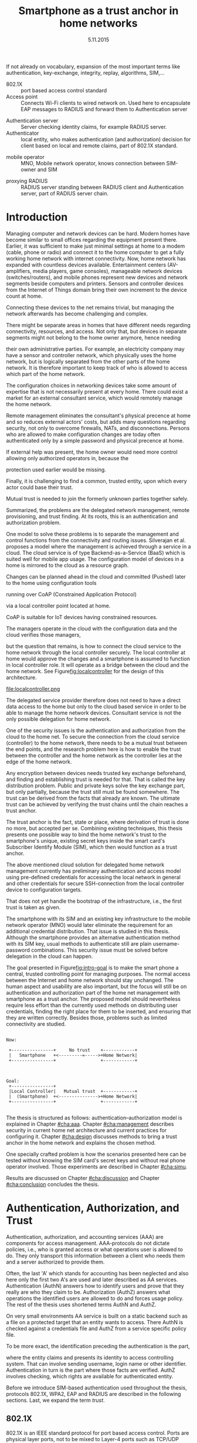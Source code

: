 # -*- mode: org; coding: utf-8; -*-
 #+DATE: 
# +BIND:  (setq org-export-allow-BIND t)

# # Export ditaa silent, moved to org-custom-inittiin
# #+org-confirm-babel-evaluate nil
# It is possible to inhibit the evaluation of code blocks during export. Setting the org-export-babel-evaluate variable to nil will ensure that no code blocks are evaluated as part of the export process
#+DATE: 5.11.2015
# history  {2a,1, 30., 12., 8, 3.10., 28.,2.9., 20.,18.8.,27.7,11.5,7.5.to the github,28.4, 16.4, 13.4.2015 new-framing, 4.4, 27.3,  20.3, 7.3)
#+TITLE:  Smartphone as a trust anchor in home networks
# en halua orgmoden default title sivua. Siispä tyhjä
#+LATEX_CLASS: tutclass
#   bibliokraafit
# #+BIBLIOGRAPHY: refs IEEEtranS
# Toinen tarpeellinen ehkä reftexiä varten
# \bibliography{refs.bib}
#+LATEX_HEADER: \author{Riku Itäpuro}
#+LATEX_HEADER: \title{Smartphone as a trust anchor for delegated home net configuration management}
#+LATEX_HEADER: \titleB{Älypuhelin kotiverkkojen luottamusankkurina}

#+LATEX_HEADER: % Ensure the correct Pdf size (not needed in all #+LATEX_HEADER: \special{papersize=210mm,297mm}
#+LATEX_HEADER: \thesistype{draft-5.11.2015 Master of Science thesis}
#+LATEX_HEADER: \examiner{Jarmo Harju}
#+LATEX_HEADER: \makeatletter
#+LATEX_HEADER:\usepackage{svg}
#+LATEX_HEADER:\usepackage[utf8]{inputenc}

# widow-pages
#+LATEX_HEADER:\usepackage[all]{nowidow}
# 2-palsta lukua varten,  muista myös tutclassin 
#   importit (org latex class customization group, List: Latex class: tutclass
# +LATEX_HEADER:\usepackage[landscape,twocolumn]{geometry}
# default: 
# +LATEX_HEADER:\setlength\textwidth{15cm}  % 15*24cm text area
# leaves 6cm horiz margins and 5.7cm vertical
# read-version, joona


#+OPTIONS: header:nil
# ## disable underscores, unless {},  F_{m} is index
#+OPTIONS: ^:{}
#+OPTIONS: toc:nil % toc:in paikka tulee titlen jälkee, määrätään tässä tiedostossa
#+begin_latex
 \hypersetup{  
 pdfkeywords={authentication, authorization, AAA, homenet, smartphone, trust anchor, EAP-SIM, RADIUS}
}

#+end_latex
# Tämä näyttäisi nyt tulevan sisällön jälkeen..
# 31.7.2015 tämä tuleekin ennen kansilehteä..
#+begin_latex
\chapter*{Terminology}
%\chapter*{Lyhenteet ja merkinn<E4>t}
\markboth{}{}                                % no headers
#+end_latex

If not already on vocabulary, expansion of the most important terms like
authentication, key-exchange, integrity, replay, algorithms, SIM,...
# [from Cryptoprotocol-course, check that key exchange with 8 different methods)]

#+begin_latex
\newpage             % Added 2015-02-22

 \pagenumbering{Roman}
 \pagestyle{headings}
% \begin{document}
%  title page 
 \thispagestyle{empty}
\date\today
 \vspace*{-.5cm}\noindent
 \includegraphics[width=8cm]{tty_tut_logo}   % Bilingual logo

% lay out author, title and type 
\vspace{6.8cm}
\maketitle
%\vspace{7.7cm} % -> 6.7cm if thesis title needs two lines
\vspace{6.7cm} % -> 6.7cm if thesis title needs two lines

% Last some additional info to the bottom-right corner
\begin{flushright}  
  \begin{minipage}[c]{6.8cm}
    \begin{spacing}{1.0}
      %\textsf{Tarkastaja: Prof. \@examiner}\\
      %\textsf{Tarkastaja ja aihe hyväksytty}\\ 
      %\textsf{xxxxxxx tiedekuntaneuvoston}\\
      %\textsf{kokouksessa 4.2.2015}\\
      \textsf{Examiner: Prof. \@examiner}\\
      \textsf{Examiner and topic approved by the}\\ 
      \textsf{Faculty Council of the Faculty of} \\
      \textsf{Computing and Electrical Engineering} \\
      \textsf{on 4th February 2015}\\
    \end{spacing}
  \end{minipage}
\end{flushright}


% Leave the backside of title page empty in twoside mode
\if@twoside
\clearpage
\fi


\pagenumbering{roman}
\setcounter{page}{0} % Start numbering from zero because command 'chapter*' does page break

%%% \begin{otherlanguage}{english} %  Following text in in 2nd language
\chapter*{Abstract}

\begin{spacing}{1.0}
  {\bf \textsf{\MakeUppercase{\@author}}}: \@title\\   % use \@titleB when thesis is in Finnish
   \textsf{Tampere University of Technology}\\
   \textsf{\@thesistype, xx pages, x Appendix pages} \\
   \textsf{xxxxxx 2015}\\
   \textsf{Master's Degree Programme in Information Technology}\\
   \textsf{Major: Information Security}\\
   \textsf{Examiner: Prof. \@examiner}\\ % 
   \textsf{Keywords: authentication, authorization, AAA, Homenet, home networks, smartphone, SIM, trust-anchor, EAP-SIM, RADIUS}\\
\end{spacing}

%---------------------------------------------------------
%   A B S T R A C T
% [The abstract is a concise 1-page descriptionof the work: 
[what was the problem, what was done, and what are the results. ]
% Do not include charts or tables in the abstract.

Today, home networks have become more complex and the home owner 
does not necessarily want to administer all aspects of it.
Configuring home network devices does not differ much from configuring enterprise devices. One needs access, credentials to login and knowledge to operate the device. If the configuration is out-sourced to external parties and 
done remotely, those requirements need adjustment.
% adjustment? fulfilling, 
Access to an end device must be provided from outside. 
A trustful operator must be hired and login credentials shared to them to make configuration changes.
For that,  some beforehand set provisioning and distribution of authentication keys is needed.
As there already exists an infrastructure within mobile phone subscribers, that is used in the study as a trusted base.
To benefit from the mobile identification, it is shown how
the authentication is done using an extendable authentication profile (EAP) with a SIM-card
and how the authorization is checked with a RADIUS protocol.
A theory, how SIM-authentication works is presented and a simulated environment
to demonstrate that is built, tested and analyzed.
As results, it is shown, that SIM authentication's benefits are strong
authentication and existing user-base, while its disadvantages include
dependency to mobile operator. Additionally, there will remain challenges in keeping SIM's identity private and in disabling unwanted re-authentications. % [or: balancing the re-authentication]
The principle has been to reuse existing techniques when combining them to such new areas as homenet and delegated management.
 For transporting authentication claims, WPA2 Enterprise, which includes RADIUS environment has been chosen.
To further avoid complexity and granularity, we
only use a simple model of management network. Getting in to management network is carried out at home network via EAP-SIM authentication and it is the key element of the thesis.



%%%\end{otherlanguage} % End on 2nd language part
%---------------------------------------------------------
%   T I I V I S T E L M Ä 

\begin{otherlanguage}{finnish} %  Following text in in 2nd language
\chapter*{Tiivistelmä}         % Asterisk * turns numbering off

\begin{spacing}{1.0}
         {\bf \textsf{\MakeUppercase{\@author}}}: \@titleB\\  % or use \@title when thesis is in Finnish
         \textsf{Tampereen teknillinen yliopisto}\\
         \textsf{Diplomityö, xx sivua, x liitesivua}\\ %
         \textsf{toukokuu 2015}\\
         \textsf{Tietotekniikan koulutusohjelma}\\
         \textsf{Pääaine: tietoturva}\\
         \textsf{Tarkastaja:  Prof. \@examiner}\\ % automated, if just 1 examiner
         \textsf{Avainsanat: tunnistaminen, valtuutus, AAA, Homenet, kotiverkko, älypuhelin, SIM, luottamusankkuri, EAP-SIM, RADIUS}\\
\end{spacing}
% The abstract in Finnish. Foreign students do not need this page.
% Kirjoita, kun english versio on hyvä(ksytty).
Tietoverkot kodeissa ovat monimutkaistuneet eivätkä kotikäyttäjät aina osaa tai halua joutua ylläpitämään sitä. Kotiverkkojen säätäminen ei  eroa paljoa yritysympäristöistä. Käyttäjältä vaaditaan pääsy, tunnukset ja tietämys laitteiden operointiin. Näitä vaatimuksia
% täytyy muokata?
 täytyy muokata, jos ylläpito ulkoistettaisiin ja pääsy kotiverkkoihin sallittaisiin ulkoa käsin.
Luotettava toimija on palkattava ja jaettava tälle
tunnistautumiskeino sekä pääsy kohdelaitteelle ulkoa käsin. Tämä edellyttää etukäteen tehtävää varausta ja tunnistautumisavainten
jakelua.
Koska käyttäjä on matkapuhelinliittymällään jo osa luotettua
tilaajirekisteriä, käytetään tätä ominaisuutta hyväksi työssä luottamuksen rakentajana.
Matkapuhelintunnistusta hyödynnetään näyttämällä, kuinka
laajennettavissa oleva tunnistusmenetelmä EAP yhdistetään SIM-kortilla olevaan tilaajatietoon. Lisäksi näytetään, kuinka pääsynvalvonta hoidetaan RADIUS-protokollalla.
SIM-pohjaisen tunnistuksen teorian tueksi esitetään käytännössä simuloitu käyttöympäristö. Tuloksena näytetään, että SIM tunnistuksen hyötyjä ovat vahva tunnistus ja laaja olemassaoleva käyttäjäkanta. Haittana on riippuvuus teleoperaattorista, käyttäjän identiteetin
paljastumisen uhka ja ei-toivottu automaattinen tunnistautuminen.
Periaatteena on ollut käyttää olemassaolevia tekniikoita yhdistäen niitä uusiin alueisiin, kuten Homenet-määritysten kotiverkkoihin ja edustajalle ulkoistettuun hallintaan.
Tunnistus- ja valtuutustietojen välittämiseen on valittu WPA2 Enterprise, joka sisältää RADIUS ympäristön. Välttääksemme monimutkaisuutta ja hienorakeisuutta käytämme vain yksinkertaista hallintaverkkomallia, rajapintana toimii kotiverkosta muuten
erollaan oleva älypuhelin.
Päästäkseen hallintaverkkoon, on älypuhelimen läpäistävä EAP-SIM tunnistus, mikä luo luottamusankkurin ulkoisen edustajan ja kotiverkon välille.
\end{otherlanguage} % End on 2nd language part

% varmuuden vuoksi, sillä esim. captioneissa Kuva tulee muuten suomeksi 
%%% \begin{otherlanguage}{english} %  Following text in in 2nd language
\begin{otherlanguage}{english} %  Following text in in 2nd language
\makeatother % Make the @ a special symbol again, as \@author and \@title are not neded after this

%
% PREFACE
%
\chapter*{Preface}

[*TBD*]
PREFACE TEMPLATE! SKIP.

This document template conforms to Guide to Writing a Thesis at
Tampere University of Technology (2014) and is based on the previous
template. The main purpose is to show how the theses are formatted
using LaTeX (or \LaTeX ~ to be extra fancy) .


The thesis text is written into file \texttt{d\_tyo.tex}, whereas
\texttt{tutthesis.cls} contains the formatting instructions. Both
files include lots of comments (start with \%) that should help in
using LaTeX. TUT specific formatting is done by additional settings on
top of the original \texttt{report.cls} class file. This example needs
few additional files: TUT logo, example figure, example code, as well
as example bibliography and its formatting (\texttt{.bst}) An example
makefile is provided for those preferring command line. You are
encouraged to comment your work and to keep the length of lines
moderate, e.g. <80 characters. In Emacs, you can use \texttt{Alt-Q} to
break long lines in a paragraph and \texttt{Tab} to indent commands
(e.g. inside figure and table environments). Moreover, tex files are
well suited for versioning systems, such as Subversion or Git.  
% \url{http://www.ctan.org/tex-archive/info/lshort/english/lshort.pdf}

Acknowledgements to those who contributed to the thesis are generally
presented in the preface. It is not appropriate to criticize anyone in
the preface, even though the preface will not affect your grade. The
preface must fit on one page. Add the date, after which you have not
made any revisions to the text, at the end of the preface.

~ 
% Tilde ~ makes an non-breakable spce in LaTeX. Here it is used to get
% two consecutive paragraph breaks

Tampere, 1.5.2015
~


Teemu Teekkari
%
% Add the table of contents, optionally also the lists of figures,
% tables and codes.
%

\renewcommand\contentsname{Table of Contents} % Set English name (otherwise bilingual babel might break this), 2014-09-01
%\renewcommand\contentsname{Sis<E4>llys}         % Set Finnish name
\setcounter{tocdepth}{3}                      % How many header level are included

%% ei tähän vielä 
% latexin \tableofcontens clearaa yhden käytön jälkeen, siksi tässä tyhjä.
% Yritä kieltää se ennen tätä.
% ks. http://orgmode.org/manual/Table-of-contents.html
\tableofcontents                              % Create TOC

\renewcommand\listfigurename{List of Figures}  % Set English name (otherwise bilingual babel might break this)
%\renewcommand\listfigurename{Kuvaluettelo}    % Set Finnish name
\listoffigures                                 % Optional: create the list of figures
\markboth{}{}                                  % no headers

\renewcommand\listtablename{List of Tables}    % Set English name (otherwise bilingual babel might break this)
%\renewcommand\listtablename{Taulukkoluettelo} % Set Finnish name
\listoftables                                  % Optional: create the list of tables
\markboth{}{}                                  % no headers


%\renewcommand\lstlistlistingname{List of Programs}      % Set English name (otherwise bilingual babel might break this)
%%\renewcommand\lstlistlistingname{Ohjelmaluettelo} % SetFinnish name, remove this if using English
\lstlistoflistings                                % Optional: create the list of program codes
%\markboth{}{}                                     % no headers


%
% Term and symbol exaplanations use a special list type
%

\chapter*{List of abbreviations and symbols}
%\chapter*{Lyhenteet ja merkinn<E4>t}
\markboth{}{}                                % no headers

% You do not have to align these with whitespaces, but it makes the
% .tex file more readable
\begin{termlist}
% \item [CC license] Creative Commons license
% \item [LaTeX]      Typesetting system for scientific documentation
% \item [SI system]  Syst\`eme international d'unit's, International System of Units
\item [TUT]    Tampere University of Technology
\item [URL]    Uniform Resource Locator
\item[3GPP] $3^{rd}$ Generation Partnership Project
\item[AAA] Authentication, Authorization, Accounting
\item[AKA] Authentication and Key Agreement %, used in 3GPP mobile networks 
\item[AuC] Authentication Center
\item[CPE] Customer Premise Equipment %, device physically located at customers home.
\item[EAP] Extensible Authentication Protocol %, extends 802.1X
\item[GAA] Generic Authentication Architecture % (for SSO)
\item[GBA] Generic Bootstrapping Architecture, 3GPP standard for user authentication with help of shared key from operator, part pf GAA.
\item[GSM] Global System for Mobile Communication (earlier Groupe Spécial Mobile)
\item[HLR] Home Location Registry, ...
% \item[ICCID] card serial
\item[IEEE] Institute of Electrical and Electronics Engineers
\item[IMSI] International Mobile Subscriber Identity
\item[ISP] internet service provider
\item[MNO] mobile network operator, knows SIM secrets
\item[MSISDN] Mobile Station Integrated Services Digital Network, user's phone number
\item[RADIUS] Remote Authentication Dial In User Service, protocol and server,  AAA service 
\item[SIM]  Subscriber Identity Module, a smartcard. Also USIM program running in UICC card (UMTS networks)
\item[SSID] Service Set Identifier, identifies Wi-Fi network
\item[TMSI] Temporal Mobile Subscriber Identity
\item[Wi-Fi] Wireless local network, implements IEEE 802.11 standards
\item[WPA] Wireless Protected Access version 1
\item[WPA2] Wireless Protected Access version 2
\end{termlist} 


% The abbreviations and symbols used in the thesis are collected into a
% list in alphabetical order. In addition, they are explained upon
% first usage in the text.
\newpage
#+end_latex

# - term :: meaning
- 802.1X :: port based access control standard 
- Access point :: Connects Wi-Fi clients to wired network on. Used
                  here to encapsulate EAP messages to RADIUS and
                  forward them to Authentication server
# client connects access point (AP) on 802.11
#                   layer. AP knows EAP client and encapsulates EAP-message
#                   to RADIUS-message and forwards that to
#                   Authenticator.
# - BaaS :: Backend as a Service. Type of cloud service, which focuses
#           on mobile backend.
 - Authentication server :: Server checking identity claims, for
      example RADIUS server.
 - Authenticator :: local entity, who makes authentication (and
                    authorization) decision for client based on local and remote
                    claims, part of 802.1X standard.
#  - cloud :: here, BaaS (Parse) service running Internet
 - mobile operator :: MNO, Mobile network operator, knows connection between SIM-owner and SIM
#  - Parse :: one BaaS-cloud provider
 - proxying RADIUS :: RADIUS server standing between RADIUS
      client and Authentication server, part of RADIUS server chain.
# - proxying RADIUS operator :: forwards RADIUS message to target based
#      on hints on user realm. For example it has
#      connections to diverse MNOs as its backend. Knows
#      MNO and Temporal identity of IMSI (TMSI) (through
#      credential domains), but cannot necessary add needed attributes
#      to user.

#  - RADIUS chains :: RADIUS servers between AuthN center (for example
#                    MNO) and Authenticator


#+begin_latex
% The actual text begins here and page numbering changes to 1,2...
% Leave the backside of title empty in twoside mode
\if@twoside
\cleardoublepage
\fi

\newpage             % Added 2014-09-01
\pagenumbering{arabic}
\setcounter{page}{1} % Start numbering from zero because command
                     % 'chapter*' does page break
\renewcommand{\chaptername}{} % This disables the prefix 'Chapter' or
                              % 'Luku' in page headers (in 'twoside'
                              % mode)
#+end_latex

# END OF COMMON stuff, now begins thesis' first chapter (after
# abstract and ToC)
# -----------------------------------------------------------------
 
* Introduction 
# (write last)
<<cha:intro>>

# theory Chapter: Introduction  (what should be covered)
#  - Quick background of home networks, main focus on network
# management not on network connectivity. Use pictures.
# security problems
# - Explain structure of the thesis
# Makupaloja tulevasta ja rakenne
# Home 

Managing computer and network devices can be hard.  Modern homes have
become similar to small offices regarding the equipment present there.
Earlier, it was sufficient to make just minimal settings at home to a
modem (cable, phone or radio) and connect it to the home computer to
get a fully working home network with internet connectivity.  Now, home
network has expanded with countless devices available. 
Entertainment centers (AV-amplifiers, media players, game consoles),
manageable network devices (switches/routers), and mobile phones
represent new devices and network segments beside computers and
printers. Sensors and controller devices from the Internet of Things
domain bring their own increment to the device count at home.
# Configuration of the devices 
# connecting is not difficult, managing is 
Connecting these devices to the net remains trivial, but managing the
network afterwards has become challenging and complex.

# 1. issue of separate areas 
There might be separate areas in homes that have different needs regarding
connectivity, resources, and access. Not only that, but devices in
separate segments might not belong to the home owner anymore, hence needing
# 2.Home network can be divided to multiple segments that each have
their own administrative parties. For example, an electricity company may
have a sensor and controller network, which physically uses the home network, but
is logically separated from the other parts of the home network. It is therefore
important to keep track of who is allowed to access which part of the
home network. 


#  even at home.
# 3. Something about knowledge, who knows how to configure.
The configuration choices in networking devices take some
amount of expertise that is not necessarily present at every
home. There could exist a market for an external consultant service, which would
remotely manage the home network.
# 4. authentication part, who is authorized, how it is done today, why
# that is problem? 
# 5. exporting managing, i.e., delegated configuration
# physical presence
Remote management eliminates the consultant's 
physical precence at home and so reduces external actors' costs, but adds many questions
regarding security, not only to overcome firewalls, NATs, and disconnections.
Persons who are allowed to make configuration changes are today
often authenticated only by a simple password and physical precence at home.
# , and if physical precence would be away 
#  What then, when the person is not
# physically present, but tries to connect remotely?
If external help was present, the home owner would need more 
control allowing only authorized operators in, because the 
# physical presence 
protection used earlier would be missing.

# Secondly, 
# Lastly,
Finally, it is challenging to find a common, 
trusted entity, upon which every actor could base their trust.
# Common trust
Mutual trust
 is needed to join the formerly unknown parties together
safely. 
# 
# Mieti olisko joku muu sana kuin summarized,. in a nutshell käy
Summarized, the problems are the delegated network management, remote
provisioning, and trust finding. At its roots, this is an authentication
and authorization problem.

# 1. delegation part with a)management, b) provisioning  prob.
# 2. AA prob.
# Can also be used for local authentication; Full Auth vs re-auth
# (offline) vs. ?  When local authentication has been solved, describe the
# management interface.

# count of devices part: move up to (2) , but owner part to delegation
# (3)


# same thing, other words:
#  In the future, home networks will become more and more complex for
# common man to manage. Reasons for that are increasing number of
# devices, topology change of network from bus or star to mesh, needs
# for separate networks inside home, and power saving ( demands). 
#
# To manage the home network one may not always need to change settings after
# the initial setting (bootstrap), but there will come times when
# changes are inevident and probability of making errors rises. Even,
# when home network topology stays stable, i.e. no device is added,
# removed or changed, configuration changes are highly probable.
#
# [Those are authenticity and and authorization: how to identify remote
# modifier and what operations are allowed for them.]

# ## management and background from the cloud
# 20150624: start with inner bootstrap, not the cloud.

# CLOUD away or if let here, then explain the background.
# Here mentioned delegation of management. This paper should
# concentrate on management part, but if delegated management would be
# noticed, then it need some more detailed background.


One model to solve these problems is to separate the management and
control functions from the connectivity and routing
issues. Silverajan et al.\cite{silverajan2015collaborative} proposes
a model where the management is achieved through a service in a cloud.
The cloud service is of type Backend-as-a-Service (BaaS) which is suited
well for mobile app usage. The
configuration model of devices in a home is mirrored to the cloud as a
resource graph.
# ( Figure x.1 TBD). 
Changes can be planned ahead in the cloud
and committed (Pushed) later to the home  using configuration 
tools 
# CoAP and RESTCONF
running over CoAP (Constrained Application Protocol)
# tool Restconf
 via a local controller point located at home.
# (Figure[[fig:localcontroller]]).
CoAP is suitable for IoT devices having constrained resources.

The managers operate in the cloud with the configuration data and the
cloud verifies those managers,
# The cloud has already verified the operators in the cloud
but the question that remains, is how to connect the cloud service to the home network
through the local controller securely. The local controller at home
would approve the changes and a smartphone is assumed to function in
local controller role. It will operate as a bridge between the cloud and the home network.
See Figure[[fig:localcontroller]] for the design of this architecture.

#+CAPTION: Local Controller and Collaborative Management Design
#+LABEL: fig:localcontroller
#+ATTR_LaTeX: width=5cm,angle=90
file:localcontroller.png



# That delegation is planned to be provided from outside the home as a
# service running in internet, and it is often referenced as a cloud
# service.  
The delegated service provider therefore does not need to have a direct data
access to the home but only to the cloud based service in order to be able to
manage the home network devices.
Consultant service is not the only possible delegation for home network.
# toisen kerran jo..
# phys precence moved to earlier part


# Cloud here means external software running in internet.

# Why network needs management?
# - central vs. console login (later?)
# What security problems there are
#  - key distribution
#  - weakness of cred.based 
#  + computer-human interaction, usability

# complexity - already said

# Also there will be devices like power measuring and lighting
# controlling working on Internet of Things domains and they are


# Security below
# cloud or device?
# The ideas for interoperatibility between 3GPP- and IP-networks are influenced
# from \cite{hav-doc}.

One of the security issues is the authentication and authorization 
from the cloud to the home net.
To secure the connection from the cloud service (controller)
to the home network, there needs to be a mutual trust between the end
points, and the research problem here is how to enable the trust between the
controller and the home network as the controller lies at the edge of the
home network.



Any encryption between devices needs trusted key exchange beforehand,
and finding and establishing trust is needed for that.  That is called
the key distribution problem. Public and private keys solve the key exchange part, but
only partially, because the trust still must be found somewhere.
The trust can be derived from the facts that already are known.  
The ultimate trust can be achieved by verifying the trust chains 
until the chain reaches a trust anchor.
# The place where a trust is no longer derived or built upon any other fact
# but is assumed to be present is called a trust anchor.  
The trust anchor is the fact, state or place,
where derivation of trust is done no more, but accepted per se.
Combining existing techniques, this thesis presents one possible way
to bind the home network's trust to the smartphone's unique, existing
secret keys inside the smart card's Subscriber Identify Module (SIM),
which then would function as a trust anchor. 



The above mentioned cloud solution for delegated home network
management currently has preliminary authentication and access model
using pre-defined credentials for accessing the local network in general and other
credentials for secure SSH-connection from the local
controller device to configuration
targets\cite[Chap.4]{silverajan2015collaborative}.
# while the communication between the cloud and the local controller
# happens with REST
# % present solution for 
# % preset trusted and secured key distribution,
# %
That does not yet handle the bootstrap of the infrastructure, 
i.e., the first trust is taken as given. 

The smartphone with its SIM and an
existing key infrastructure to the mobile
network operator (MNO) would later eliminate the requirement for an
additional credential distribution. That issue is studied in this
thesis.  Although the smartphone provides an alternative authentication
method with its SIM key, usual methods to authenticate still are plain
username-password combinations.  This security issue must be solved
before delegation in the cloud can happen.
#  Anchoring must be set somewhere, 
# is When Trust can be anchored to an entity 
 

# although the correct term were SIM card with application and keys on
# older smart cards and USIM with SIM-application running inside USIM
# card on newer smart cards.


# To generally find
# ultimate trust it is only needed to verify trust chains until the
# chain reaches a trust anchor.


# To generally find
# ultimate trust it is only needed to verify trust chains until the
# chain reaches a trust anchor.

# Rationale:
# Motivation factors to this work is 




The goal presented in Figure[[fig:intro-goal]] is to make the smart phone a central, trusted controlling 
point for managing purposes. The normal access between the
Internet and home network should stay unchanged. 
The human aspect and usability are also important, but the focus will
still be on authentication and authorization part of the home net
management with smartphone as a trust anchor.  The proposed model
should nevertheless require less effort than the currently used methods
on distributing user credentials, finding the right place for them to be
inserted, and ensuring that they are written correctly.
Besides those, problems such as limited connectivity are
studied.
#+begin_src ditaa :file intro-goal.png :cmdline -E -r -s 2

Now: 

 +----------------+     No trust    +------------+
 |   Smartphone   +<---------=----->+Home Network|
 +----------------+                 +------------+



Goal:
 +----------------+                           
 |Local Controller|   Mutual trust  +------------+
 |  (Smartphone)  +<--------------->+Home Network|  
 +----------------+                 +------------+            

#+end_src
#+CAPTION: Goal of thesis
#+NAME:   fig:intro-goal
#+RESULTS:
[[file:intro-goal.png]]



# Involved technology acronyms include RADIUS, EAP, Wi-Fi,
# HRL-AUC-Gateway, OpenWRT, and WPA2.


The thesis is structured as follows: authentication--authorization
model is explained in Chapter [[#cha:aaa]].  Chapter [[#cha:management]]
describes security in current home net architecture and current
practices for configuring it.  Chapter [[#cha:design]] discusses methods
to bring a trust anchor in the home network and explains the chosen
method.
# different scenarios for authorization.  
One specially crafted problem is how the scenarios presented here can be
tested without knowing the SIM card's secret keys and without real phone
operator involved.  Those experiments are described in Chapter [[#cha:simu]].
# [Simulation of authentication between SIM-card and mobile operator
# is shown and analyzed on Chapter [[#cha:simu]].
# Security analysis is
Results are discussed on Chapter [[#cha:discussion]] and Chapter [[#cha:conclusion]] concludes the
thesis.




# [Second issue is to make sure, that models are in synchron between
# the cloud and the home. Situation, such as network disruption can
# bring models into desyncronized state.]  [* solving synchronization
# problem not this thesis main point*].  HNCP and Trickle-protocol?l


# ------------------------------------------------
# AAA 
* Authentication, Authorization, and Trust
# [Theory Chapter: AAA]
:PROPERTIES:
:CUSTOM_ID: cha:aaa
:END: 
# (what is a good Chapter title?.. Trust anchoring?)

# [delete items after paragraphs ready]
# + 1) Different technologies for access control, authentication,
#    authorization
# 1.5) wireless (Authenticator, Authentication server, supplicant)
# + 2) RADIUS, diameter, (tacacs+)
# + 3) SIM-based authentication
# # [TBD? 4) Feature comparison, eg role-based access, time-based
# access etc]

# [TBD 5) GBA and Security bootstrapping]

Authentication, authorization, and accounting services (AAA) are
components for access management.  AAA-protocols do not dictate
policies, i.e., who is granted access or what operations user is
allowed to do. They only transport this information between a client
who needs them and a server authorized to provide them.
# client and Authenticator server.
Often, the last 'A' which stands for accounting has been neglected
and also here only the first two A's are used and later described as AA
services. Authentication (AuthN) answers how to identify users and
prove that they really are who they claim to be. Authorization (AuthZ)
answers what operations the identified users are allowed to do and
forces usage policy. The rest of the thesis uses shortened terms AuthN
and AuthZ.

On very small environments AA service is built on a static backend such
as a file on a protected target that an entity wants to access. There AuthN
is checked against a credentials file and AuthZ from a service
specific policy file. 
#  Examples include ...
To be more exact, the identification preceding the authentication is the part,
# of the access control process. Identification is part of AuthN
# and it is the process
where the entity claims and presents its identity to 
access controlling system. That can involve sending username, login
name or other identifier. Authentication in turn is the part where
those facts are verified. AuthZ involves checking, which rights are 
available for authenticated entity. 
# [[access control]]
# explain TRUST


Before we introduce SIM-based authentication used throughout the
thesis, protocols 802.1X, WPA2, EAP and RADIUS are described in the
following sections. Last, we expand the term /trust/.

** 802.1X

802.1X\cite{8021X} is an IEEE standard protocol for port based access
control. Ports are physical layer ports, not to be mixed to Layer-4 ports such as TCP/UDP ports.
# explain physical vs. virtual port and source
# Port means logical port instead of physical port can be .
 Network access through a specific physical port is
restricted (controlled) from a client (called Supplicant) before
the client has successfully performed an AA. A 802.1X device, where
the ports are located, is called an Authenticator. Third party in 802.1X is an
Authentication server. 

# picture?

# TO THE WPA2 Chapter 
# It also can have internal Authentication server, which is used for
# groups having pre-shared key as a proof of trust
# (PSK-mode). [pre-shared key]

# include it inside  and it can function as RADIUS client to
# consult RADIUS-server for AuthN. 
It is easy to mix here terms /Authenticator/ and /Authentication
server/, but their roles are different: Authenticator works as a
gate-keeper to ports between supplicant and network, while
Authentication server handles the AA processes.
At home, Authenticator usually lies inside the access point (AP),
which functions also as a router, but 
on large enterprise networks, Authenticator may be a centralized unit 
and multiple access points function only as radio stations without
routing or authenticator properties.



** RADIUS 
<<sec:radius>>
# Here RADIUS-server takes a role of an Authentication server.
RADIUS is the most popular provider for 
AAA-services\cite[p.75]{radius-popular}.  It was used first with remote terminal
and dial-up modem users, hence the name Remote Authentication Dial-In
User Service. Later it was used as centralized AAA for networking
devices such as switches and routers.  



#  and also TACACS(+)
# [see rfc2989 for summaries for network access -20150413].
# Wireless environments include supplicant, Authenticator, and
# Authentication server. Of those, 


# #+BEGIN_QUOTE
#  Access-Accept messages are populated with one or more service
#   provisioning attributes, which control the type and extent of
#   service provided to the user at the NAS.  The authorization portion
#   may be thought of as service provisioning.  Based on the
#   configuration of the user's account on the RADIUS server, upon
#   authentication, the NAS is provided with instructions as to what
#   type of service to provide to the user."- RFC5608 \cite{rfc5608}
# #+END_QUOTE

# depending on style, i.e. does not need postfix \ ( "i.e.\," to
# prevent unnecessary space

# +Used EAPs include...
# + configuration information using RFC 2865
# + RADIUS analysis seq... (WHERE? 20150703)
# +  See RADIUS fixes cite:rfc5080.

# In addition to RADIUS, there  exists similar protocol called Diameter


RADIUS protocol is a stateless, request-response type client-server
protocol. 
# explain, what is ACCESS here.. 
# not needed, changed word <2015-08-09 su>
There are four types of RADIUS messages defined in RFC2865 that are
used in AA. ACCESS-REQUEST and ACCESS-CHALLENGE cover both AuthN and
AuthZ messaging while final RADIUS message is either
ACCESS-ACCEPT or ACCESS-REJECT, based on the
result given by the RADIUS authentication server.

Today, RADIUS has some shortcomings and fixing them is not anymore
reasonable as developing has shifted to another AAA protocol called
Diameter, which is already in use in 3GPP and 4G
networks\cite{diameter}.  Nevertheless, as RADIUS is so wide-spread,
it is still used in lots of places instead of Diameter.  Currently,
the main environment of RADIUS, besides AA in network managing, is wireless
connections (Wi-Fi) in enterprises and nationwide community
federations.


When local Wi-Fi groups in Finland such as ``SparkNet'', ``Langaton
Tampere'', or ``Wippies'' started to form in around 2005, they used
802.1X and RADIUS for AA. Those networks did still have as an
alternative AA method a captive portal technique, where user had to
first authenticate on WWW-page before getting an access.  802.1X and
RADIUS brought an external, central RADIUS server for authentication
requests automatically, without burden of the captive portal.

The members of Wi-Fi groups could then use the network anywhere, where
the same uniform SSID (Service Set IDentifier) was seen, i.e., roaming
became possible, if one found a familiar SSID outside the home area.
Later, there were agreements between different local groups to allow
roaming and so federations were born.

As seen from federated Wi-Fi groups, RADIUS servers can be chained to
form a tree. The reasons for the chaining are load balancing and high
availability, centralization of locally distant servers, and
federation of different domains. In RADIUS trees, the messages are
# chained and 
can be proxied to next RADIUS server in the chain, depending on the settings
on the proxying RADIUS server.
# proxied from NAS via proxying RADIUS servers to the end point which
# makes the true decision about Authenticity and Access (A-A).

RADIUS messages are normally not protected from eavesdropping, but they have
integrity fields to notice if tampering has been done. 
Integrity field is called a Message Authenticator.
Notice the use of the term /Authenticator/ in different context here, not
meaning 802.1X's Authenticator.
When using RADIUS to AuthN and AuthZ, Requests can only belong to ACCESS-REQUEST messages while
Responses can be any of ACCESS-ACCEPT, ACCESS-REJECT, or ACCESS-CHALLENGE message.
The Message Authenticator field is sent as last Attribute Value Pair (AVP)
of each RADIUS message and it can belong 
to either Request or Response.\cite[p.20]{radiusbook}.

# Random value is used in /Request/ Authenticators and  
# MD5 hash in /Response/ Authenticators.
The Request Authenticator is 16 octet long, random number in
ACCESS-REQUEST message but the Response Authenticator for it is achieved
by one-way MD5 digestion function. 
# The Message Authenticator with MD5 digesting
# might help in detecting those attacks.
The digest is taken from concatenation of Code, ID, Length, corresponding
Request\-Auth, Attributes, and a Secret and can look like 
#+BEGIN_LaTeX
$3fef65608\ldots 2a79$. 
\begin{verbatim}
 Response Authenticator = 
     MD5(Code |ID |Length |Request Authenticator |Attributes |Secret)
\end{verbatim}
#+END_LaTeX
The Secret is the shared secret which has been configured between
RADIUS client-server pairs,
and it protects some parts of traffic. 
Different RADIUS client-server pairs may use different
shared secrets and RADIUS server must separate them by client's IP address to
manage proxied RADIUS requests\cite{radiusbook}.

# to the radius Security?
An exception to above mentioned plain-text messaging are the user passwords.
If the user password was to be transmitted in RADIUS, it would be sent first
through exclusive OR (XOR) function together with MD5 digested Secret
and Request Authenticator.
# padding?
#+BEGIN_LaTeX
\begin{center}
{\tt 
User-Password = XOR(password, MD5(Secret | Request Authenticator))}
\end{center}
#+END_LaTeX

# they would be MD5 digested and run through
# with those RADIUS shared secrets.

# extensions 6927. "if not understood, some proxy servers deny
# forwarding. Instead, non-understood values should be regarded as 
# strings, and deliver messages


In the following chapters it is discussed how proxying servers take 
part in AA decisions. Of main interest there is, if it is possible 
# If RADIUS has been chained, it was not clear in the beginning of this
# study, is it possible
to inject or modify AuthZ information in those proxying RADIUSes in
cases, where AuthN and AuthZ are provided from different
 places\cite{rfc2607}. Secondary goal is to universally divide AA regarding 
client's domain in the federation.
# for "Proxy Chaining and Policy in Roaming,June 1999]




** WPA2

Wireless protected access (WPA or WPA2) protects the traffic in a wireless,
shared media, where everyone otherwise can simple listen all the radio traffic.
# simply listen the traffic on radio waves. 
It enables both authenticated access and message
encryption between a client device and  a wireless access point (AP)
by negotiating session keys. This happens 
after 802.1X has opened the virtual port in AP for the client.

WPA (version 1)  was an early subset of then upcoming 802.11i standard,
while WPA2 is the full implementation, also denoted as IEEE
802.11i-2004, and the term WPA2 is used throughout the thesis.
# WPA2 consist of client (WPA2-supplicant), Authenticator, and Authentication Server.
Client software for 802.11i is called a WPA2-Supplicant and it is used
in wireless clients to communicate with the Authenticator. 
# The rest of the work will not make a difference between WPA and WPA2
# versions, but simply denotes them as ``WPA''.

WPA2 has two modes of protection: one for groups with common, pre-shared
key (WPA2-PSK, also known as WPA2-Personal) and one for individuals
having own key (WPA2-RADIUS, also known as  WPA2-Enterprise).  With WPA2-RADIUS, revoking
individual access is easier, but client setup slightly more
complicated than on WPA2-PSK, as seen on Table[[psk-enterprise]].

# [Maybe comparing in table] 
#+CAPTION: Comparison of WPA2-PSK and WPA2-ENTERPRISE modes
#+NAME: psk-enterprise
| Property                     | WPA2-PSK | WPA2-ENTERPRISE |
|------------------------------+---------+----------------|
| /                            | <       | <              |
| suitable for groups          | x       |                |
| suitable for individual      |         | x              |
| individual client revocation |         | x              |
| client setup                 | easy    | intermediate   |
|------------------------------+---------+----------------|


** EAP
# Mechanism to extend 802.1X protocol authentication methods is achieved
# with EAP framework \cite{rfc5247} (Extensible Authentication
# Protocol). Instead of bringing new AuthN methods into 802.1X, modular
# protocol EAP (Extensible Authentication Protocol) was developed and
# support for it added once into 802.1X.  There exists sub-types of EAP
# for example for methods using hashed passwords, certificates,
# server-side certificate protected password, or SIM/AKA using smart
# phone's SIM card.

New AuthN methods are invented all the time.
Instead of implementing them into 802.1X, it was 
extended with a modular framework called 
 EAP (Extensible Authentication Protocol)\cite{rfc5247}. 
Researchers justify using EAP, as it
provides flexibility independent from underlying technology, whether
wireless or wired,  and integration with AAA infrastructures, although
it adds some overhead to AuthN\cite{pereniguez10}.
# re-auth method to solve "amount of time" problem
Different authentication methods, for example hashed passwords, TLS
 certificates, or SIM/AKA using smartphone's SIM card,  can
be used with EAP.
This work uses EAP-SIM authentication method.


EAP describes only the messaging form, so EAP messages needs to
be encapsulated inside another protocol.  In Wi-Fi, between a smartphone
and an AP, EAP can be encapsulated into 802.1X protocol (as EAPOL) or
into protected EAP(PEAP)\cite{peap} before sending
into air. In wired net those EAP messages are translated and encapsulated into RADIUS.

The encapsulation is described in Figure[[fig:eap-layers]] where it can be
seen, that EAP messaging happens logically between the EAP peer and
the Authentication server. On a lower transport layer between them
there is an EAP Authenticator, which transfers EAPOL messaging into
RADIUS message.

Further, EAP is used to transfer AuthN messages only.
# , which happen between the Supplicant and the Authentication Server.
It includes neither AuthZ information, which is RADIUS's
responsibility nor session keys, which are negotiated by WPA2.  In the
end,
#  (not shown in the Figure[[fig:eap-layers]]) of EAP messaging,
the Authenticator is the responsible for opening access for EAP peer as 802.1x
dictates.

# or session keys.  needed in the following message transfer. Of
# those, RADIUS is responsible of delivering AuthZ (and also
# encapsulated AuthN) to the Authenticator (AP) and WPA2 is used to
# negotiate session keys for





# layer it is interrupted on transport layer protocol.
# Supplicant and EAP Authenticator communicate with 802.1X protocol
# (EAPOL), while EAP Authenticator and RADIUS server communicate with
# RADIUS protocol. This is shown in 

#+begin_src ditaa :file eap-layer.png :cmdline -E -r -s 2

      EAP peer                                Authentication server
 +-------------+                                  +------------+
 |             |      logical EAP messaging       |            |
 |    EAP      +<-------------------------------->+     EAP    |
 | framework   |                                  |  framework |
 |             |         +--------------+         |            |
 |             | EAP     |Authenticator |  EAP    |            |
 +-------------+ over LAN+------+-------+  over   +------------+
 |802.1x client| (EAPOL) |      |RADIUS |  RADIUS | RADIUS     |
 |(Supplicant) +<------->+EAPOL |client +<------->+ server     |
 |             |         |      |       |         |            |
 +-------------+         +------+-------+         +------------+            

#+end_src
#+CAPTION: EAP-logical layering and encapsulation
#+NAME:   fig:eap-layers
#+RESULTS:
[[file:eap-layer.png]]



** SIM-based authentication
<<sec:sim-based-auth>>
# explain MNO 
SIM associates a physical card used in smartphones to
a subscriber of the Mobile Network Operator (MNO).
SIM here means the secret keys and the application in mobile phone's
SIM or USIM inside UICC(Universal Integrated Circuit Card).
The secret keys are hardware protected and only usable to applications
in SIM card.
The SIM's storage also includes a unique serial number ICCID 
(Integrated Circuit Card Identifier) which identifies SIM globally
#  A full ICCID is 19 or 20 
# +358 50 3075923
 and a unique IMSI (International Mobile Subscriber Identity). IMSI is
# IMSI is 14 or 15 digit long number and presented as 
a composition of digits belonging to Mobile Country Code(MCC, 2
digits), Mobile Network Code(MNC,2-3 digits) and Mobile Subscriber
Identification Number(MSIN, 10 digits at most).
It is not to be mixed with MSISDN (Mobile Station Integrated Services
Digital Network), which is user's full international phone number.
# More familiar, it is the user's full international phone number.
# [ More detailed SIM architecture? Java Card, CPU,?]


SIM card usage can be controlled by two passwords: PIN and PUK.  PUK
is used as a remedy, if PIN has been inserted wrong too many times.
If the card has other applications, for example mobile electrical
signature application Mobiilivarmenne (see Section [[sec:altmethods]]),
they may have different keys and codes.


The passwords, keys and cards are distributed by the MNO.
 and they 
# MNO distributes SIM card and
provide the mobile network connectivity to customers of the MNO.  The
secret keys are used for authenticating the IMSI to MNO and that
enables MNOs to identify their customer in the network and charge them
correspondingly.  Client's identity is verified when SIM is delivered.
It is assumed, that SIM card represent its owner, but in reality
nothing prevents an identity thief to steal someone's SIM
card. Although the 4-digit PIN tries to prevent the usage of the
stolen SIM, that is considered weak safe\cite[p.31]{aaa-nakhjiri2005}.
The most important outcome of this distribution is the achieved trust
between the client and the MNO.


AA services need to trust some entity endpoint and in case of MNO and
SIM, they already mutually trust each other, and SIM can be used 
to open access to mobile networks.
# From that point, a trust can be chained all the way to the access decision point. 
# The trust entity endpoint is called a trust anchor.
# MNO and SIM trust mutually each other.
Access to the Wi-Fi networks still needs a separate access credential
and that was the reason for developing EAP-SIM and later the
derivatives EAP-AKA and EAP-AKA'.  The goal was to combine 
existing keys used in  GSM (Global system for Mobile communication)
in a secure way to Wi-Fi access. Existing general purpose EAP-methods in 2004 were not
compatible with GSM protocols for this purpose.\cite[p.93]{hav-doc}
# [More security stuff, operator-specific parts in AKA', explained here
# if not already compared earlier. Just clarify the main points,
# compare weaknesses with strengths]
# SIM can be used via EAP-types EAP-SIM \cite{rfc4186},
# EAP-AKA \cite{rfc4187} or EAP-AKA'(AKA-PRIME) \cite{rfc5448}.  215
# insert-char 2022 •
# tai
# C-x 8 ENTER  2022
# •
# [ Write out this list]
The results of that development gave us EAP-types EAP-SIM, EAP-AKA, or
EAP-AKA'(AKA-PRIME).

EAP-SIM is the original type created for GSM networks and defined 
in RFC4186\cite{rfc4186}.
It is a challenge-response method and similar to AuthN used in GSM, 
but it adds mutual AuthN, i.e., also the network is authenticated.
# received from MNO to authenticate SIM
# GSM authentication protocol is used, but additionally client
# adds a nonce, which must be received back from network in right form 
# to prove, that network is authenticated also.
# Network is authenticated if AP eventually has returned 
# to the SIM user the nonce in correct form.
# EAP-SIM was used in test cases here.
# - EAP-SIM :: EAP for GSM Subscriber Identity. RFC4186. GSM AuthN
#              protocol, network AuthN verified, if AP knows right
#             session key. Test cases on this work.
# based on right triplets. [Does not check AuthN Request itself??]
Beginning from 3GPP networks, new types EAP-AKA and AKA' can be used.
EAP-AKA is defined in RFC4187\cite{rfc4187} and 
uses 3GPP's AKA (Authentication and Key Agreement) protocol.
It adds to EAP-SIM additional parameters such as
sequence numbering from MNO to protect replay attacks and more
advanced digestion functions instead of SHA-1.\cite{rfc5448}.
Otherwise the protocol messaging is same as in  EAP-SIM.
# , and it increments after each invocation. AMF is used for authentication. 
# - EAP-AKA :: EAP for UMTS Authentication and Key Agreement
#              RFC4187. 3GPP-AKA protocol, mutual AuthN and network's
#              AuthN verified after receiving
#             EAP-request/AKA-Challenge. Values SQN and AMF from SIM
#             used for that. Incrementing SQN values eliminates replay
#             attacks.  This is not tested here.
Last, there exists EAP-AKA' that enhances AKA by including Service Set
Identifier (SSID) 
in the key derivation function, which limits the possibility of using possibly
compromised network's nodes and keys. 


  Using EAP-SIM means using the secret key inside SIM card with A3/A8
algorithms to generate valid responses for the challenges coming from 
MNO and to derive session keys.  The algorithms A3/A8 and their
possible implementations (COMP128, COMP128v2, COMPv3) are not of
interest in this work beside the point that they are MNO specific or known reference algorithms.


EAP-SIM variants provide strong AuthN which means here two-factor
AuthN. A one factor  is something you own (physical SIM) while  
another
is  something you know (SIM card's PIN). Biometric factor, i.e., what you are,
is not used here, but that would be a third different possible factor.
# No need to explain strong authN, i.e., what you own, what you know,
# what you are. well known fact?
# Comparing these to
Software based certificates, while stronger than regular passwords,
on the other hand do not possess the properties /non-copiable/ or
/unique/, so they can only be considered as strong passwords and 
do not full-fill the requirements for two-factor AuthN.  If we nonetheless
were using software certificates with a method such as EAP-TLS, then the
certificates (for CA and client) and the private key should still be
provisioned first, which would defeat what we want to achieve in
easy user experience.


Disadvantages with SIM are dependency on mobile operator and internet
connection, although disconnectivity issues are later addressed
partly in Section [[sec:disconnections]].
Using smartphone may cost money, either to client or to service
provider, but costs could be lower than using SMS, because 
the network  used is IP network instead of cellular phone network.

# Using EAP-SIM is in many parts simpler to mobile client.  
In many parts, SIM variants of EAP are simpler than other EAP
variants to mobile client.  Table[[table-peapsim]] compares the setup of Wi-Fi
in clients of one existing organization to EAP-SIM. The example 
is taken from setting up Nokia Communicator model E90, but in general,
same options are also needed for other clients, also with laptops. It
is noteworthy, that plain EAP-SIM will not support identity hiding and
that will be later discussed further. If we added PEAP
also to EAP-SIM (in last column of Table[[table-peapsim]]), comparison would be more fair.
# . [combine this to identity privacy text].  
As can be seen from the table, leaving certificates out from the environment
makes client setup easier with the price of revealing smartphone user's
identity.  


# "Unless your Authentication server is set to accept anonymous
# connections, ignore that setting." means what?

#+attr_latex: :align=|c|c|c|c|
#+CAPTION: WPA2-Enterprise client setup with EAP-PEAP-MSCHAPv2 and EAP-SIM
#+NAME: table-peapsim
|---+--------------------------------------------+----------+---------+----------+---|
|   |                                            | EAP-PEAP | EAP-SIM | EAP-PEAP |   |
|   | Task:                                      | with     |         | with     |   |
|   | (x)=``needed'', (N/A)= ``not available''   | MSCHAPv2 |         | EAP-SIM  |   |
| / | <                                          | <        | <       | <        | > |
|---+--------------------------------------------+----------+---------+----------+---|
|   | CA settings:                               |          |         |          |   |
|   | - choose CA for the RADIUS                 | x        |         | x        |   |
|   | - if CA-key not known, fetch /securely/    | x        |         | x        |   |
|---+--------------------------------------------+----------+---------+----------+---|
|   | Other settings:                            |          |         |          |   |
|   | - used EAP-method                          | x        | x       | x        |   |
|   | - validation of RADIUS server's name       | x        |         | x        |   |
|   | - encapsulation (WPA2/802.1X)              | x        |         |          |   |
|   | - password                                 | x        | x(PIN)  |          |   |
|---+--------------------------------------------+----------+---------+----------+---|
|   | Identity hiding:                           |          |         |          |   |
|   | - enable PEAP                              | x        | N/A     | x        |   |
|   | - outer identity                           | x        | N/A     | x        |   |
|   | - inner identity                           | x        | N/A     |          |   |
|---+--------------------------------------------+----------+---------+----------+---|

** Analysis of EAP-SIM protocol
Bird's-eye view to the EAP-SIM protocol messaging between the
smartphone, AP, Authentication server and MNO with its Home Location
Registry Authentication Center (HLR_AuC) is described in
Figure[[fig:eap-sim-bird]].  The traffic is EAP on the left, RADIUS in the
middle, and MAP/SS7, which is an mobile connection application running
over signaling system (SS7) used in cellular networks, on the right.


#+begin_src ditaa :file eap-sim-bird.png :cmdline -E -r -s 4
Smartphone    Authenticator (AP)     Authentication server     MNO(HLR_AuC) 
    |                |                        |                      |
    |                |                        |                      |
    |       EAP      |      RADIUS (EAP)      |       MAP/SS7        |
    +<-------------->+<---------------------->+<-------------------->+
    |                |                        |                      |             
    |                |                        |                      |
#+end_src
#+CAPTION: Bird's-eye view to EAP-SIM components
#+NAME:   fig:eap-sim-bird
#+RESULTS:
[[file:eap-sim-bird.png]]



# EAP-SIM was invented to eliminate separate Wi-Fi credentials and
# instead combine existing GSM-keys in secure way for Wi-Fi access.
# f240503075923


Protocol analysis of full EAP-SIM authentication is described 
in Figure[[fig:eap-sim-radius]].
Important parameters for this work are IMSI, NONCE, and triplet values
RAND, SRES, and Kc. 
# Not shown are the Authentication server, but 
#   Figure [[fig:eap-sim-radius]] describes the EAP-SIM authentication
# sequence.  
From traffic between Supplicant (here smartphone) and Authenticator (in AP)
we can see that IMSI is used first in message 3. IMSI is the
identity, which Authentication server would next try to challenge as
part of the AuthN and for which the AuthZ would be checked.





# From the Figure[[fig:eap-sim-radius]] we can see, that IMSI, which is client's identity, is

# client can use pseudonym to
# hide its identity.

All EAP-SIM derivatives provide mutual authentication.
#  using a NONCE value.
# in message 4, that would not be possible.
An operator (network) is authenticated with help of a nonce,
which is by definition ``number used only once'' and can
be thought as a client's challenge to the network.
# The client challenges the operator by sending the nonce 
# during the start of the negotiation phase in the message
The nonce is transmitted in the message 7 in Figure[[fig:eap-sim-radius]].
The client later checks in the process 13, whether RAND values from
the operator were digested with the correct nonce and so authenticates
the operator.

The client in turn is authenticated, when the Authentication server
generates a challenge with an aid of a triplet from the MNO and the
client responses to the challenge correctly after processing it with
its own /Ki/.  Correct answer would be SRES which the Authentication
server received in message 10.
#+begin_src ditaa :file eap-sim-radius.png :cmdline -E -r -s 3

Smartphone                           Authenticator (AP)
  |                                             |
  | 1. EAPOL Start                              |
  +-------------------------------------------->|
  |                                             |
  |                       2.EAP Request/Identity|
  |<--------------------------------------------+
  |                                             |
  |3.EAP Response/Identity(IMSI) [later TMSI]   |                                     RADIUS
  +-------------------------------------------->|                               Authentication Server
  |                                             |
  |                                             |4. RADIUS(EAP Response/Identity)     |
  |                                             +------------------------------------>|
  |                                             |                                     |  
  |                                             |      5. RADIUS(EAP Request/SIM/Start|
  |                                             +<------------------------------------+
  |     6. EAP Request/SIM/Start(VERSION_LIST)  |                                     |
  |<--------------------------------------------+                                     |
  |                                             |                                     |  
  |7. EAP Response/SIM/Start(NONCE,SELECTED_VER)|                                     |
  +-------------------------------------------->|                                     |
  |                                             |8. RADIUS(EAP Response/SIM/Start)    |                  MNO(HLR_AuC)  
  |                                             +------------------------------------>|                       |
  |                                             |                                     |                       |
  |                                             |                                     |9.(N∗Req.IMSI triplets)|
  |                                             |                                     +---------------------->|
  |                                             |                                     |10.   (RAND,SRES,Kc)   |
  |                                             |                                     |<----------------------+
  |                                             |11. RADIUS(EAP Request/SIM/Challenge)|                       |
  |                                             |     [N∗(RAND,MAC,Kc)                |
  |                                             |<------------------------------------+
  | 12. EAP Request/SIM/Challenge(RAND,MAC)     |                                     |
  |<--------------------------------------------+                                     |
  |                                             |                                     |
+-+---------------------------------------+     |                                     |
|run GSM algorithms, verify MAC with NONCE|     |                                     |
|derive sess. key Kc, decrypt and save    |     |                                     |
|save pseudonym X with Kc              13.|     |                                     |
+-+---------------------------------------+     |                                     |
  |                                             |                                     |
  |14. EAP Response/SIM/Challenge (H(SRES))     |                                     |
  +-------------------------------------------->|15. RADIUS(EAP Response/SIM/         |
  |                                             |             Challenge (H(SRES)) )   |
  |                                             +------------------------------------>|
  |                                             |                               +-----+--------+ 
  |                                             |                               | compare with |
  |                                             |                               | own SRES  16.|
  |                                             |                               +-----+--------+ 
  |                                             | 17. RADIUS(EAP Success)             |
  |                                             |<------------------------------------+ 
  | 18.EAP Success                              |                                     |
  |<--------------------------------------------+
  |                                             | 
  |                                             |
#+end_src
#+CAPTION: Successful EAP-SIM full authentication with RADIUS
#+NAME:   fig:eap-sim-radius
#+RESULTS:
[[file:eap-sim-radius.png]]



After mutual authentication, the AuthN phase has been completed. The
Authentication server completes the AuthZ by sending the Authenticator either
an Access-Accept or Access-Deny RADIUS message. 
Accept message triggers 802.1x protocol to open a virtual port in AP
and lets the WPA2 process continue in exchanging WPA2 session keys. 

Both parties have now retrieved the same trusted key /Kc/. The
Authenticator has received it directly from RADIUS message 10 and the
smartphone has generated it using its own secret /Ki/ key in
process 13.
Therefore the derivation of secret session key for WPA2 is possible.

After the session has been set, IMSI may be left out and a temporal IMSI
(TMSI) can be used instead to hide client's identity, for example in
fast re-authentication case to reduce the risk of exposing the client's
IMSI unnecessarily. Unfortunately, at that point, IMSI has already
been exposed at least once in plain text, namely in message 3.

TMSI is composed of a pseudonym and a realm part and can be a
string. So, one can send 
=my-string-which-can-change@…operator.domain= instead of 
IMSI number as an identity. 
It must be noted, that TMSI used here differs from TMSI used in 3GPP
networks. Those context must not be mixed, otherwise the security that
they bring may decrease, i.e. one must not use the TMSI received from
3GPP as TMSI in EAP-SIM.


# [find the source or remove. ] 
# Yet some documents claim, that EAP-SIM does not provide mutual AuthN, so what
# can be the case? Perhaps they mean, that mutual AuthN is not provided between
# the mobile client  and RADIUS servers. Another explanation is, that in AKA
# and AKA' the network is authenticated in a very early phase with the
# help of operator specific symmetric keys, which are also inside SIM.

# #+BEGIN_LaTeX
# \vfill
# #+END_LaTeX


# 
# ** Security considerations I (for all methods, within their
# sections)
** Trust

# Trust is the base.
Secure communication has many layers and on its base lies trust. 
# Without trust, any added encryption or secrecy loses its value. 
# there is little help with any added encryption or secrecy. 
# Setting trust is usually not an easy task, but only after
Only after completing trust setting phase it is meaningful to complete
the other security layers. For example, secret keys enable encrypted
communication, but they need to be delivered first through an trusted
channel. Same applies to public key infrastructure solutions, when
verifying the public keys and so it can be seen that trust
really is the first layer to be fixed.

# [ Trusted communication works, but need FIRST to nail trust
#   somewhere.  Distribution of secret keys (ie passwords or
#  certificates) without trust not possible.]


Even without trust, some form of secure asymmetric key-exchange is achievable
with Diffie-Hellman key-exchange\cite{diffie1976new}. Unfortunately, it is vulnerable
to Man-in-the-middle(MitM) attacks, where the protocol does not notice, 
if messaging has gone through a third party, which impersonates itself to 
both ends as being the corresponding messaging partner. MitM can
read and decrypt encrypted messages and forward possibly changed message with
a correct looking signature.
#  [MiTM discussed on IMSI-catching section]
# [explain or cite], but
# without trust,
# communicating devices are 
With trust set between two devices, i.e.,  if they can securely
authenticate each other, secret communication is possible. 
Secure network configuration and credential exchange is then possible.
# [use citation of
# ( http://static.usenix.org/event/sec04/tech/full_papers/balfanz/balfanz_html/
# ]


# Now, how this trust could be used to include other components under
This trust can be used to include other components under the
same trust circle in the home network. As mentioned earlier, the SIM
and MNO trust each other hence mutual authentication between them is
possible and that is later shown to be an important factor.  Also the
key distribution problem mentioned in Chapter [[cha:intro]] is solved
already at SIM-card distribution phase.  As AuthN-AuthZ at home
proceeds through the Authenticator, then the Authenticator must
deliver this information further and use it as a derivation function
to extend trust.
# explain this....[TBD]




* Home network architecture 
# or managing home networks
:PROPERTIES:
:CUSTOM_ID: cha:management
:END:
# [ keep this security oriented, Forget sections & subsections style.]

** Home network architecture and IETF

# [home network also in Chapter [[#cha:management]] ]

While home network is any network located at person's home consisting
of devices and their connections, either wired or wireless,
this thesis avoids using term /homenet/ in that context,
because  homenet  is  reserved to 
# denotes home network as homenet, although the name 'homenet'
# is reserved  to
Internet Engineering Task Force Working Group's (IETF
WG) homenet. IETF is responsible for  most internet technology standards and 
WG homenet was started in year 2011.
Current drive in homenet management is towards IPv6 environment
 as it fullfills future routing and addressing needs. 
Homenet has five tasks to solve at home networks: service discovery, network security, 
prefix configuration for routers, routing management and name
resolution\cite{homenet-charter}.
As old technologies cannot be forgotten, home networks will be heterogeneous having both
old and new technology, and their interoperatibility is important in
planning future home networks. 
Segmenting home in multiple subnets will also belong
to homenets and includes areas for home members, guests,
and management. It will not be so uncommon to have a cheap second
network operator for backup purposes at home. Those issues are
discussed in multihoming parts of homenet WG.
Lastly, end-to-end access, i.e., restriction-free access is in their agenda. 
It was the key element for the Internet's success and enabled many new
applications in the past, but has then had difficulties because of
firewalls and NATs.
# 5 tasks:
# o service discovery, 
# o network security
# o prefix configuration for routers
# o managing routing
# o name resolution


# Home Network consists of devices and their interconnects in home. There
# belongs also routing devices that segment network to diverse
# domains.

Securing home network and its router's configuration can be done for
example first limiting access to their administrative ports
with static or dynamic extended access control lists (ACL) in
routers. To get through administrative ports, i.e., to login and make
configuration changes, there exists either AAA or local authentication.
# ACLs in turn are defined  are secured from change by AAA. 
Authorized agents can then make changes, either direct in the device or through some
management protocol such as SNMP or NETCONF[source needed?].  SNMP has been in
use for over 30 years and is well supported in routers. Yet there are
multiple version for this protocol. While earlier versions (v1, v2)
did not provide any encryption of messages, version 3 knows for example
about public keys and is secure enough when used correctly.
# NETCONF is...

# two main class
#  - in premises (console-access either local or remote)
# - protocol-based (SNMP, NETCONF, etc.)

Customer Premises Equipments (CPE) such as ADSL broadband routers or
set-top boxes, connect customer's network to operator's network.
Management of CPEs on the border of home network and operator has 
existing protocols. For example, TR-069 standard\cite{iptvtr069} for CPEs
# lähde ehkä ei ihan kerro TR-069 perusasioita..
has been used to implement self-configuration archi\-tecture in
home networks\cite{tr069rachidi2011}.
# [source for tr-069 ]
# lähde?
# or mobile phone update?
# Not in home networks: 
# On these days research is done with Light-weight Machine to Machine
# (LWM2M) processes. 
# [What are the things homenet working group proposes?]


# about border 
RFC7368\cite{rfc7368} from Arkko about IPv6 Home Networking Architecture Principles 
defines the borders of the home network and states that
internal borders in home network should possibly be automatically
discovered. Limiting those borders to specific
interface type would make it difficult to connect different realms locally.
The same document continues stating
that while home network should self-configure and self-organize itself as
far as possible, self-configuring unintended devices should be
avoided and let home network user decide whether device becomes trusted.
So, these statements reveal us that home network environment still needs
external configuration even with the proposed automation aids.


# #+BEGIN_QUOTE
#  "It is important that self-configuration with 'unintended' devices
# is avoided.  There should be a way for a user to administratively
# assert in a simple way whether or not a device belongs to a homenet."
# [..]  An approach is needed that allows to establish trust inside a
# homenet according to a policy set by the user of the homenet.
# #+END_QUOTE

** Centralization trends in management

Traditionally, configuration management of individual network devices has been done
using each device's console or web interface.  As the number of
devices has increased, it would have been reasonable to rationalize
the process by utilizing a central management, not least to prevent human
errors for repetitive tasks.  The reason, why this has not happened at
home, is because network devices there often are too heterogeneous, bought at different times from different vendors
and therefore incompatible with each other and.
# The full benefit from the centralization would need  
# Fully benefit from the centralization 

To help in moving the management to a more centralized
model, the home network will see smartphone as a central managing local
controller.
# cloud service of type Backend-as-a-Service (BaaS) is used here for
# configurations. The smartphone can be thought as an extension of the
# BaaS and it will have an application which configure EAPs home network
# devices.  The smartphone is called a local controller and it is the
# central management device for the home network.
Usually, home users already have a phone, which can be considered 
`smart'. Most smartphones have Wi-Fi capabilities and writing programs
for them is possible even with only little knowledge.
#  so they well suited as being the local controller.
# Maybe adding "between cloud and home network."
#
# Here we want to set the smartphone as management point between cloud and home network.
When we choose a smartphone to be the management point, the other benefits are
numerous:  a management software can be delivered and
updated from cloud to diverse smartphone types, existing user
base having smartphones is orders of magnitude more than in any single
organization, and as the most important fact, the trust anchor can be set to the smartphone.

# 1.Updating the running software has become an import fact in computer
# security, since non-patched software, which still there has been running 
# 2.
The users already are  centrally located  in operators' user databases
in HLR-AuC.  To achieve the management paradigm change to a central configured one,
we still need to bridge the+ home network to that model with a trusted local controller
and then resolve the work-flow of change management.


Home Network change management itself is mostly excluded from this work.
For example, 
# moved here from 4.3 (chosen design section)
it is desirable, that changes in home network are done only through
local controller, not at local device because of
synchronization issues, even 
# but that will rise question for further studies
if synchronizing algorithms such as Trickle\cite{rfc6206} were used in
home network for configuration propagation. As another example,
configuration also includes
power level settings of devices to save electricity based on usage
profile. For example at nights or when there is nobody home, some
devices do not need to be working at their maximum capacity, and
details of how this scheduled is out of scope.

Instead, we study interfaces of AA.  Main points here are an existing
infrastructure (phones, internet access, Wi-Fi access points),  a strong
authentication (two-factor), and authentication methods
(EAP-SIM, EAP-AKA, EAP-AKA').

** Methods for introducing trust anchor into the home network
<<sec:altmethods>>
# In bootstrapped environment change management can happen.

 Trust information, may it then be a secret or some
other evidence, can be delivered to a trust device via physical
transport channel separate from the actual communicating channel.
Traditional way to do that is with a password inside a sealed
envelope or a one-time password list that for example online banks 
use today. The secret can also be sent as an SMS.

# trust and thesis main point
In this thesis,
the phone brings trust to the home network by completing a full EAP-SIM
AA through the local Authenticator. SIM's identity is verified by HLR
AuC at the phone operator's end and AuthZ added to it later. The
verification leaves a trail on the local Authenticator and opens a
trust channel for a limited period of time for changes from the phone.
The disconnection, i.e., the revocation of trust has only been been theoretical presented,
but not tested in simulated environment.
# # Disconnection issues are explained in Section [[sec:disconnections]].

# [This was the most important paragraph of whole work. Thanks for
# reading it.]



Trust can also be requested with help of device's unique
properties. Recently, devices have appeared on the market, that have
vendor provided certificates inside them and this brings public key
infrastructure as one possible alternative for learning trusted
identity.  The device proves its identity by presenting a certificate,
which has been issued by a trusted vendor and which includes devices
public key.  Private part of a key pair is inside the device's trusted
hardware store and does not ever leave the hardware. Vendor trust is
needed for checking the issued certificates and so the trust
verification of individual devices is merely transferred to trust
verification of the vendor.  Root CAs are trust anchors also and can
be read in the same way from the device's read-only store.  CPE could
use vendor issued certificate for AuthN of some earlier unknown
device.

# [Picture]

# *** Other SIM methods 
 # mobiilivarmenne
Other techniques  to use SIM's unique properties besides EAP-SIM
are for example Bluetooth SIM Access Profile(Bluetooth  SAP), 
direct connection through PC/SC (Personal\- Computer/Smart\- Card),
CallerID service from phone network, or
Mobile signing service.
# *** Bluetooth access
Bluetooth SIM and PC/SC would need patching of smartphone's software
to work.  On the other hand, the smartphone would any way need to
download  a controlling application
# from the cloud 
in the beginning for advanced use, so these techniques could be
studied further in another work.

Caller ID as an authentication method uses cellular network's controlling
channels. When a phone makes a call, the receiving end gets 
to know callers phone number (MSISDN) before it answers the call.
That information is called Caller ID and it has been in use
successfully for some door locking implementations. 
It does not cost anything for caller or responder,
because after receiving the CallerID  information, responder can hang
up upcoming call and no call expenses are created.
 It can also be made safe at least in Finland
by limiting which tele operators are allowed to connect.


# *** smart-card readers PC/SC access
# If one has SMS card reading device such as ...

# +  Bluetooth-Access to SIM

# +  Federated services
#  - token (ticket) based, kerberos and GBA similarities
# *** Token, hw-token

# - automated password or PKI systems (Open ID and http://GSMA.com/personaldata)


# - registering an entity which has attestation capability, like
#  hardware certificates or Trusted Platform Module (TPM) technology in

# - Given as OTP-lists, like banks use today, deliver by post (not signed post)
# - derived from SIM used in phone, need operator support
# - derived from IMEI from phone,
# - device serial.(proposed, see later)
# - PKI:  unique keys include SIM keys and Vendor certificates
# - Vendor certificates is a new method. 

# ( - messages are signed but error message part in clear/same.
#   - some older SIMs answer also to malformed, wrong signed messages with valid signed message.)
 
#  - secrets (credentials) sent as an paper inside closed envelope
#   i.e. through other channel and inserting them inside CPE.
# - delivery of software certificate through other channel and
#  inserting it into the phone. 

# +  sending secrets via an SMS


# +  Mobiilivarmenne
#    - (Sonera ID, or DNA Mobiilivarmenne, Elisa Mobiilivarmenne)
#    - not available for each account type
 #    - PKI system, x509 certificates, private key on SIM protected with
#      own pass code (not SIM's card ), [separate sign & encrypt key?]
#      (source:DNA mobiilivarmenne tunnistusperiaatteet 2011], 
#   - uses SATU id.

# *** fed services. VERY draft
SIM card can also benefit from electronic signatures.
European Telecommunications Standards Institute (ETSI) has defined a
standard for mobile signature services (MSS) in ETSI TS 102 204.
MNOs in Finland have diverse implementations for this. The universal 
service is called ``Mobiilivarmenne'', but MNO Sonera's brand for it
is ``Sonera ID'' while MNO Elisa calls it ``Elisa Mobiilivarmenne''.
# No references (Open) available 
#
# There was one pilot program between MNO (Elisa) and organization
# (CSC) in Finland in 2015. Smartphone was used to AA.  MNO provided
# organization both AuthN and some attributes such as person's name
# and based on that AuthZ was achieved.

When AuthN and AuthZ comes from outside, one possibility is to use a
federated Mobile AuthN Service, which then is connected to  MSSP(Mobile
Signature Service Provider) with ETSI-204. Benefits for ETSI-204
federation are similar to those with federation of WiFi groups
mentioned in Section [[sec:radius]] -- no home device must implement it at home,
but also beneficial for  MNO as it sees the service as just one
client.  Without the federation, the mobile AuthN services would need to be
multiplied with number of the separate home networks  needing authentication service.

# [write to sentences, analyze, and open]
# 
# 1) no need to implement ETSI-204 at home. 
# 2) Communication is simple with REST-protocol.
# 3) Request messages in HTTP GET 
# 4) Responses on JSON-format
# 5) MNO sees service as just one client. Without federation, Mobile
#    AuthN Service would need to be multiplied with # of clients.
# 6) extra attributes, here AuthZ, can be added from other systems (BaaS?)
# 7) There is one pilot-program between Elisa and CSC in use, where Elisa
#    provides CSC both AuthN and some attributes such as persons
#   Name [cite:keskustelut]
# 8) [check mobiilivarmenne plugin software]


#  MOONSHOT
# [Project Moonshot for federated ssh-access? NOT HERE]
# #+BEGIN_QUOTE
#  Moonshot is a technology, based on the IETF ABFAB open standards, #
# that aims to enable federated access to virtually any application
# or service.
# #+END_QUOTE
# source:https://wiki.moonshot.ja.net/display/HOME/Home
Project Moonshot\cite{moonshot}, is in its early phases. Its goal is
to enable federated access universally to applications and
services. If it worked and was used together with MSSP, it may offer
SIM-based SSH access to Authenticator. Modifications are then needed 
both in SSH server and client. Additionally, EAP must be used through
tunneling, for example as an inner protocol of EAP-TTLS.
# end of fed services.

# *** Web portal with SMS passwd
# Did'nt I just explain these external providers are needed?
At this point a question might rise, why these external service
providers are needed. Is it not easier and simpler to just send 
an SMS with password code to the smartphone, when access confirmation is needed?
Mobile SIM provides two-way AuthN part as discussed earlier.
Without need for strong AuthN, that model would indeed be 
simpler, but using SIM also solves initial key distribution problem.
Additionally, mutual AuthN problem would still need to be solved:
Who sent that password and where that password should be inserted?
That is important, because if fake acess point were involved, the 
dishonest admin could lure users to take part in middle man scenarios.

# Why care? Explain, that fake access point and 
# captured home network session would allow dishonest admin into managing
# home network. MiTM or DoS.
# [The simpler model has been handled at section about offline and disconnectivity.]




# ***  How can trust be achieved with the phone?

# requirements moved to platform chapter 6: Deployment difficulty and
# costs, NOT platform spesific issues!





* Design of home network trust anchor and separation of change management
:PROPERTIES:
:CUSTOM_ID: cha:design
:END: 


# IDEA: 
#  - Changing home network management style from console-style
#   management to app-style management) 


# This chapter describes, how the change management can flow after the
#  after the
# home network has received a trust anchor in the smartphone.  

This chapter describes, how the smartphone becomes a trust anchor for
the home network and how the change management can flow after that.
On its simplest, the smartphone connects with a Wi-Fi link to an
AP in the home network and authenticates with SIM-card.
# AP functions here as an Authenticator. 
The resulting authorized connection brings a trust relationship
between the smartphone (a local controller)
and the home network (managed devices) anchoring the trust to the smartphone so that the 
# configuration changes
management can happen. 
#  as long as the smartphone is present. 
In essence, the precence of the smartphone at home
opens the gate for the management, though it needs a little
interaction on behalf the user.



Before fully explaining our chosen method, we introduce some 
# real number, instead of some?
alternative
approaches for a trust anchor. The trust anchor is part of bootstrapping,
# need to explain bootstrapping more?
which is needed because although the smartphone and MNO
already trust each other, the trust between the smartphone and AP, and
thus the management network at home, is non-existing in the
beginning as can be seen from Figure[[fig:trustbegin]].

# kuva? 
#+CAPTION: Trust circles in the beginning
#+NAME:   fig:trustbegin
file:trustcircles.png

# must do this with svg export 
# graphs exproted to pdf but text with latex
#  inkscape -D -z --file=trusted1.svg --export-pdf=trust.1.pdf --export-latex
# #+BEGIN_LaTeX
# \begin{figure}
#   \centering
#   \def\svgwidth{6cm}
# %  \def\svgscale{5}
#   \input{trust.1.pdf_tex}
#  \caption{\label{fig:trustbegin}Trust circles in the beginning.}
# \end{figure}
# #+END_LaTeX


# Trusted connection is needed between existing network and local
# controller, i.e., home network and local controller need to trust each other.

# The smartphone will approve changes for home network and is part of
# bootstrapping new infrastructure. 


# If an authentication is done using two
# different methods out of three possible, then it is said to be a
# strong. [CITE?]  SIM card authentication is strong and belongs to same
# category as (intelligent) USB-dongle, RSA-ID or Secure-ID hardware
# devices. They all have properties ``what you own'' and ``what you
# know''.  Trust exists between SIM and MNO, 

# [during authentication].

# there is physical SIM (what you own) and secret PIN (what you know) to
# use the secret inside the SIM.

#  with non-copiable secret inside SIM
# Smartphone then


# what happens when accessing home network?


** Chosen AA design 
<<sec:chosendesign>>


   
# segments
Network can be divided into separate segments based on user's role and
needs, such as guest or home members segment. The segments provide
base connectivity layer and simple separation. Different services,
like disk storage, can force their own policy on application level.
It is not defined here, if the segmentation is made physical or
virtual (VLAN, Virtual LAN).  There is also a segment for devices
management.  An analogy to the real world would be a hotel, where
customers use public access corridors and doors, and service personnel
privileged corridors and doors.


# Access to the network segments is checked in routers with
Router devices know, how to connect different segments and how the
path goes from segment A to segment B. Normally, they can also control
access to the segments with aid of access control lists (ACL), where
decision is made based on current configuration or user's role.
Decision can happen at the border of network or specific segment


# What have I thought here?
# -Naturally one will first challenge the solution, if
#  management network is thought to be in secured zone,
#  and devices need to have additional protection for logging in them. 

# then routers would have always management channel open.
# That is true, and so routers still need protection 
# by other means. Breaking one router would otherwise let open access to 
# every other router. But is that not then circular reasoning? 

An example of a deeper access controlling  solution would be a traditional firewall and packet
inspection in the interconnects of segments, but even more complex and modern model
would be the de-perimeterization trend set originally by Open Group's
Jericho Work Group\cite{jericho2004} in 2004, that will not leave trust verification to
perimeters of network (firewalls and application proxies), but 
always handles traffic as coming from untrusted source.
One implementation of de-perimeterization is 
Google's BeyondCorp\cite{2014-beyondcorp}, 
where traffic always travels through Access Control Engine
and is suspected as being external, even when it originates from
inside networks. 
# it plays no role, where traffic comes,  from inside or outside 
# organization, it is always checked and authenticated.
# [;login; 2014 Dec. Vol. 39, No. 6(2014), pp. 6-11].


# (includes trust bind, which is also described on next Chapter, Section AuthZ with trust anchor...)
# [Tell in early phase, what solution has been chosen. Choose the one that was in abstract].  

On our chosen model, on the other hand, once a user has been authorized into a management network, access
will stay open for him, at least for a (predefined) limited time.
So, instead of checking user's credentials each time data is received,
this model only checks, from where data is received. 
Data received from the management network is allowed for changes.
It is arguable a lighter method than to always make 
full AuthN and AuthZ but may suffice here, at first.


# GOOD   trust bind
When the home network needs a secure binding to the smartphone, earlier
mentioned trust is the first one needed.  The trust is achieved by
checking, whether the smartphone can access the home management
network using only its trusted SIM-card providing AuthN. AuthZ in
turn is compared to existing roles of IMSI in the Authenticator.


# *** [This has been explained in 802.1X Section in the begin. TBD]
# Technically we use in Wi-Fi connection IEEE 802.11i (also known as
# WPA2), which includes 802.1X as port based access protocol.  802.11i
# defines there authentication, authorization, and cryptography key
# agreement. It uses EAP for selecting authentication mechanism, after
# Authenticator requests smartphone to identify itself as in Figure
# xxx is shown Messages are carried over 802.1X or RADIUS depending on
# transport medium as of Figure[[fig:eap-layers]].

# *** "provisioning of service": [combine :: v1 ::]

When AP forwards authentication request to the next RADIUS server, it
can ask or receive, beside AuthN and AuthZ, other service parameters,
such as provisioning. RADIUS can carry those extra attributes in its
ACCESS-ACCEPT message.  In essence, AuthZ part itself can be thought
as a one type of service provisioning.  That would then allow the
smartphone to connect to a specific management network and access the
devices either via command line interfaces, SNMP, or
similar\cite[p.4]{rfc5608}.
# Specific VLAN attributes can alternatively be delivered via
#  or similar ``getting into VLAN'' attribute
# if standard RADIUS messages do not suffice.  VSAs allow a vendor to use
# extra 255 attributes as they wish. 
There exists RADIUS attribute types for directing user into specific
VLAN. If those do not suffice, there are also special Vendor Specified
Attributes (VSA). VSAs allow vendors to define up to 255 own
attributes that can be used in provisioning in homogeneous environment. 


# [cite rfcXXX].  
That way (3rd party) Authentication server can decide which network
segment the device would be put in.  In our case, admin users are put in
to the management network.  Yet, usually RADIUS's ACCESS-ACCEPT message,
which means AuthN and AuthZ were successful,  puts the user in
default network, i.e., it just gives basic access, because 
# As for other
# provisioning parameters, 
not all end devices support those provisioning parameters.

In the first prototype it is enough to identify an authorized
smartphone's SIM.  The smartphone holding the authorized SIM is granted access to
the parts of the management network and it is authenticated strong.  User
management is outsourced to MNO, which
already has provided SIM cards to users. What remains, is the adding
of the user's IMSI to the authorized users' list. That list can be
located on diverse places, as can be seen in Section [[#sec:scenarios]].
# ### 

# explain provisioning? 20150702

After authentication and authorization have succeeded, WPA2 session key
creation occurs between AP and the smartphone. 
The Authenticator has opened a port to the smartphone for
access. It specifically has opened an access to the management network for
the configuration changes. 
The local RADIUS (if existing) and AP have trail of a successful
authentication and they know which IMSI has successfully authenticated in
the home net. They also know the mapping between IMSI and temporal TMSI for
cases when the smartphone later would need re-authentication.


Even though the AP now has authenticated the smartphone user, the managed devices still 
need to have their own access control.
# [2015/05/11 NEW! This must be told everywhere, devices still have
# their own access control! 
They may consult a local RADIUS server, which tells whether there currently is an
authenticated smartphone present and then the changes going
to the management network would be allowed. Smartphone could also have
received the login credentials to devices through earlier 
configuration information and use them after getting into management
network. This kind of AA would happen on upper, application layer
(layer 7), while AA discussed here (802.1X) happens already on lower, media layer (layer 2).

# If they were integrated to same RADIUS server as used earlier, then
# smart AA could be consulted from Or do they use RADIUS? Now RADIUS
# is used to carry on EAP auth to get into access
# network, why not use it also to get in device? ]

# - Normal access, no RADIUS or just plain backend.
# - WPA2 Access, shared secret, no RADIUS 
# - PEAP access with whatever EAP outer-inner encapsulation
# encapsulation was explained on xxx

# *** Multirealms [ delete]
  
# [delete next paragraph] With multiple realms AuthN would be made on
# normal channel, if user represents himself as =username=, or
# =user@home= but on EAP-SIM, if user gives IMSI type id.  
#  [I think that authentication method is chosen before user have
#  possibility to give any credentials.]  But remembering users choice
#  of method, Authenticator can act differently: Either using external
#  RADIUS or authenticating direct the user. One good usability issue
#  is the one click access, where user clicks to choose Network and
#  does not give any extra credentials, because SIM automatically
#  feeds them. Still remember Swisscom [mentioned elsewhere].

 
# *** HS2.0 [If deleted, remember also from conclusion! TBD]


# ** Change management possibilities [TBD already above, FIX THIS section]

** AA component location scenarios
:PROPERTIES:
:CUSTOM_ID: sec:scenarios
:END: 

# [Place of Authorization decision  ]

The AA components AuthN and AuthZ can be found in diverse location
combinations
depending, who provides those services and are there any caching
available. 
Here, the AuthN component 
is usually located outside the home, as MNO provides the AuthN, unless
we are considering offline or recurring AuthN.
# The Authenticator or 
The AuthZ may be placed more freely. It can be at
home, at an external provider, or at MNO.
Authenticator on the other hand must stay at home, and it always 
gives the final decision about the access.

If the AuthZ decision is made on remote, 3rd party AuthZ server, 
then that server needs to have either local AuthZ data or access to 
cloud service's AuthZ data (scenario III, external AuthZ).
Further it seems inevitable, that delegating AuthZ function 
would simplify home network management. Because the cloud
already 
#   just the same way as the home network model in the cloud
has AuthZ data of eligible IMSI accounts,
then instead of putting logic on CPE for AuthZ, CPE
could just trust the 3rd party service's AuthZ message, which in case
of RADIUS is either /ACCESS-ACCEPT/ or /ACCESS-REJECT/.


#  [Put the table maybe after the scenarios?]

# This Chapter presents 5 scenarios for possible locations of AuthN and 
Table[[table-scenarios]] represents the non-inclusive list of locations of
AuthN and AuthZ in five scenarios. The locations in the table are marked as (i)
for internal or (e) for external and the scenarios are
described in detail after the table. Authenticator is the entity which
gives the final decision about access regardless of the location of AA
and it is always internal, located at home network.
# In most cases it is located in the local AP, but it can also be
# external, like in scenario III. 

:PROPERTIES:
:Custom_ID: table-scenarios
:END:
#+CAPTION: Location of AA, AuthN and AuthZ in scenarios I-V
#+NAME: table-scenarios
| scene no: | AuthN | AuthZ         |
|-----------+-------+---------------|
| I         | e     | e             |
| II        | e     | i             |
| III       | e     | i/e (proxied) |
| IV        | i     | i             |
| V         | -     | -             |
[fn:baasprovides] Cloud provides

# | IV        | I             | E     | E[fn:baasprovides] |
# IV on TMSI,cached
# [Protocol analysis with the help of BAN-logic?]


# *** Scenario I: AuthN from MNO, which uses cloud for AuthZ
<<scenario-i>>
The first AA-scenario is presented here thoroughly as an example.
The goal is to make the smartphone trusted to the home network and
later proceed to trusted configuration change.
# Other scenarios 
# do not get such treatment.
#   more carefully than the others
# to get basic understanding of flow. Aims to configuration change
The steps are numbered and explained in detail in Figure[[fig:scenario-I]].
The configuration change is allowed, if CPE gets ACCEPT message from
MNO. Allowed users have been inserted earlier to MNO from the Cloud.
#  (BaaS [def.])
# or proxy BaaS[def.def.].


# Picture:
# 3 separate domains: BaaS, MNO and home network
#     [[./img/a.jpg]]
# C-c C-x C-l to create, 
# C-c C-c to evaluate , C-c C-o to preview  images
# #+begin_src ditaa :file cloud.png :cmdline -E -r 
#+begin_src ditaa :file scenI.png :cmdline -E -r -s 4
      +-----+ AuthZ +-------------------+ AuthN +-------+
     1|Cloud+<----->+MNO (RADIUS server)+<----->+{s}HLR |
      +-+-+-+       +-----------+-------+      6+-------+
        |2                    5 ^
    conf|                       |AA(RADIUS)
  +-----|----------=----------=-|-------+ 
  |     v3     home net         v7      |
  |  +--+--+8             4+----+--+    |
  |  |phone+<------AA----->+CPE(AP)|    |
  |  +-----+               +-------+    |
  +=------------------------------------+
#+end_src
#+CAPTION: General scenario I with 3 separate domains: Cloud, MNO and home net
#+NAME:   fig:scenario-I
#+RESULTS:
[[file:scenI.png]]

# [ Maybe replace BaaS with CLOUD] 
# Maybe siplify by 1, 2 out and 3 is The local controller needs to
# speak to homenet. Leave also out, what happens in MNO re IMSI and
# cloud. That part does not even _have_ a number 
1. The model has been changed in the Cloud.
2. The Cloud send the changes to the Local Controller (phone).
3. If the changes are privileged, they need to be approved by the phone user.
   The phone user must  authenticate to the management network.
4. The phone user starts the authentication process to management
   network using EAP-SIM and reveals its IMSI.
5. CPE (AP) forwards the authentication to MNO's RADIUS server using
   RADIUS protocol.
6. MNO has RADIUS server which uses HLR-AuC for authentication
   triplets. 
   (AuthZ). This RADIUS continues the authentication process until to
   the end. 
 MNO also asks from the Cloud, whether IMSI user has an admin role.
 MNO returns in RADIUS message either /ACCESS-ACCEPT/, if user is both
   known AND has admin role  or /ACCESS-REJECT/ if either property
   fails.
7. CPE receives this ACCEPT or REJECT. If there were other RADIUSes
   between CPE and MNO, they would have acted
   as proxy RADIUS servers.
8. IF ACCEPTed, then the smartphone is both authenticated and
   authorized and it now 
   can send configuration change message to CPE, which recognizes it
   coming from authorized  network.


# [ alternative presentation of flow, II: textual paragraph. Which one
# is better? Remember to unify content below and above.] 

# The model has been changed in the Cloud (1). Cloud sends changes to
# CPE (2).  If the changes are privileged, they need to be approved by
# phone user. The changes are sent also to the phone(3) and the phone
# user must authenticate  to the management network.  The phone user
# starts the AA process to management network using EAP-SIM and
# reveals the IMSI(4).  CPE (AP) forwards  the AuthN request to MNO's
# RADIUS server using RADIUS protocol (5).  MNO has RADIUS server
# running and it authenticates the IMSI user at its HLR-AuC (6). MNO
# also asks from the Cloud, whether IMSI user has admin-role (AuthZ). 
# MNO returns in RADIUS message either /ACCESS-ACCEPT/, if user is
# both known AND has admin role or /ACCESS-REJECT/ (7).  CPE receives
# this ACCEPT or REJECT. If there were other RADIUSes between CPE and
# MNO, they would have acted as proxy RADIUS servers.  If ACCEPTed,
# then the smartphone is both authenticated and authorized (8) and can
# send configuration change message to CPE, which recognizes it coming
# from authorized network. 



# *** Scenario II: AuthZ from own tables, AuthN from MNO
<<scenario-ii>>

In second scenario (Figure[[fig:scenario-II]]), AuthN is asked from MNO but
AuthZ is checked from local database. Local data comes from data model
i.e. from configuration data and will be saved in CPE, or some other
place within home network. Benefit of local roles is that
administrative users can be held at local base. Even, if some intruder
would get positive AuthN result, the AuthZ still would deny him the access.
When we think, that local role cache only involves few numbers, this
is tolerable administrative burden.

# which has received model earlier.
# If AA is fully outsourced, :

# #+begin_src ditaa :file scenII.png :cmdline -E -r -s 1.2
#+begin_src ditaa :file scenII.png :cmdline -E -r -s 3
 +-------+      +-------------------+
 | Cloud |      |MNO (RADIUS server)|
 +---+---+      +-----+-------------+
     |                ^ 
conf |                |AuthN
     v                v
  +--+--+        +---+------------+
  |phone+<--AA-->+       +--------+
  +-----+        |CPE(AP)|{s}Roles|
                 |       | (AuthZ)|
         	 +-------+--------+
#+end_src
#+CAPTION: Scenario II with AuthZ in home network
#+NAME:   fig:scenario-II
#+RESULTS:
[[file:scenII.png]]


# *** Scenario III: AuthN and AuthZ from 3rd party, which uses MNO & BaaS
<<scenario-iii>>

Similar to the first scenario is scenario III (Figure[[fig:scenario-III]]), 
but this time there is a service provider between CPE and MNO, so AA is fully outsourced:
local AP communicates with RADIUS protocol to the external
Authentication server. That in turn gets AuthN from MNO via its own
HLR-AuC gateway and AuthZ from the cloud. It can also use alternative
sources for AuthN.
#  by CPE.
Locally there is a cache for roles in case of network disconnectivity.

Here benefit is, that 3rd party Authentication server may have direct
contracts to many alternative MNOs, so the user is free to choose its
MNO operator. As a bonus,  MNOs already delegate requests to right operator, if
they happen to get AuthN request which does not belong to them.
This is similar to federated service.

# #+begin_src ditaa :file scenIII.png :cmdline -E -r -s 0.8
#+begin_src ditaa :file scenIII.png  :cmdline -E -r  -s 4
           +--------+                     +------=------+
           |cloud2  +<-+  Alternative  +->+MNO2(HLR_AuC)|
           +---=----+  : AuthZ & AuthN :  +-------------+
                       :   sources     :
                       v               v
 +-------+         +---+---------------+-----------+
 |cloud1 +<-AuthZ->+3rd party AA service provider  |
 +----+--+         +---+------------------+--------+
      |                ^                  ^         
conf  |                |AA(RADIUS)        |AuthN 
      v                v                  v         
  +---+-+        +-----+----------+   +---+---------+
  |phone+<--AA-->+       +--------+   +MNO1(HLR_AuC)|
  +-----+        |CPE(AP)|{s}Roles|   +-------------+
                 |       |(cached)|
                 +-------+--------+
#+end_src
#+CAPTION: Scenario III with outsourced AA and backup cache for AuthZ
#+NAME:   fig:scenario-III
#+RESULTS:
[[file:scenIII.png]]

Allowed users are verified from the cloud's registries and specific IMSI is
authenticated at MNO.  It may need some preparation, if SIM
identities are temporary i.e. TMSI is used.  Still, IMSI is carried
out at the first message
of full authentication. Later, the server would need to have mapping
between IMSI and TMSI, but because only full-authentication is used,
there should be no problem.
# [ That is, it is possible, that not every change needs
# authentication.]
# [ move that sentence elsewhere]



# IV , with TMSI and cached role , disconnected versio
If internet connection is down, local AA is still possible, it there
has been at least once a full AA round.
# Offline changes include also cases where the smartphone is not
# available or when internet connection is down. 
Full authentication uses IMSI, which is the identity of the phone's
SIM.  Fast re-authentication on the other hand would 
# Light than full, fast re-authentication would
use temporal identity TMSI, which is lighter in operation than full
authentication, and is shown in Figure[[fig:scenario-IV]]. TMSI can
change each time the AuthN request had been sent. Mapping of TMSI is
cached on the Authenticator and the round-trip and handling at HLR can
so be eliminated.  When the smart phone makes a re-authentication
request with its temporal IMSI value, the CPE still would know the
connection to the right mapping to IMSI authorization so this works
even when there is no internet connectivity, but Full authentication
would not work here then because of missing MNO.


#+begin_src ditaa :file scenIV.png :cmdline  -E -r -s 3
   +-------+           +-------------------+
   | Cloud |           |MNO (RADIUS server)|
   +---=---+           +--------=----------+


+-------------- Home network border -------------+


    +-----+         +---------------------+      
    |phone|<--AA--->+        +------------+     
    |IMSI |  TMSI   |CPE(AP) |role mapping|    
    +-----+         |        |{s}TMSI/IMSI|    
                    +--------+------------+     
                                             

#+end_src
#+CAPTION: Scenario IV, offline AA 
#+NAME:   fig:scenario-IV
#+RESULTS:
[[file:scenIV.png]]

# [repeat the same, To be combined]
# The local CPE may cache AuthZ information. It also 
# saves the session information and next possible TMSI values. 




# *** Scenario V: Bootstrapping, no roles defined
# In the scenario V, nothing has been configured. The bootstrapping
# has not been done, so the scenario can be any of I-IV, but CPE has neither trust nor roles.


In case that nothing has been configured in network, there are no 
admin users, and APs are set to factory default, then 
pre-configuring and bootstrapping are needed. The scenario after that can be any
of I-IV, but CPE  has first neither trust nor roles. Bootstrapping is discussed in 
Section [[bootstrapping]].


** Modification of RADIUS messages
# [perhaps to security integrity chapter?]
<<sec:radius-macs>>
# [Analysis of RADIUS, RADIUS Proxies..

Our model would greatly benefit from the modification of RADIUS messages in proxying
RADIUS, if that is possible as was mentioned in Section [[sec:radius]](RADIUS).
The modification is needed, when the proxying RADIUS wants to combine AuthN message
from MNO to AuthZ decision received from elsewhere.

# [ ALT: Is it possible for proxying RADIUS to insert or modify
# authorization information on authentication reply i.e. in the
# ACCESS-ACCEPT? ] [see. 2.1]


# move integrity to chap 2
# integrity ^^moved to chapter 2 radius
# , so at least it can insert something.

RADIUS servers may implement different vocabulary in their AVP set.
RFC6929\cite{rfc6929} reminds, that even when
the RADIUS proxies do not understand all AVPs inside RADIUS message, they
must deliver those attributes and that allows us to use larger set of AVPs 
than is in any (proxying) RADIUS server's vocabulary.
By adding AVPs inside the authorization packet, we achieve extra
information about validity of the access request.
That information may include a VLAN parameter or a timestamp for a forced
logout.
# that the access point and smartphone would later need.
RFC2865\cite{rfc2865} says, that the forwarding RADIUS proxy may alter
the packet as it passes it, but because an alteration would invalidate the
packet's signature, the proxy has to re-sign the packet.
In the end, proxying RADIUS can technically insert some data into 
bypassing messages.


# RFC2865 \cite{rfc2865} says, that: [TBD, digest this]
# #+BEGIN_QUOTE
# When using a forwarding proxy, the proxy must be able to alter the
#       packet as it passes through in each direction - when the proxy
#      forwards the request, the proxy MAY add a /Proxy-State
#      Attribute/, and when the proxy forwards a response, it MUST
#      remove its /Proxy- State/ Attribute if it added one.
#      Proxy-State is always added or removed after any other
#      Proxy-States, but no other assumptions regarding its location
#      within the list of attributes can be made.  Since ACCESS-ACCEPT
#      and ACCESS-REJECT replies are authenticated on the entire packet
#      contents, the stripping of the Proxy-State attribute invalidates
#      the signature in the packet - so the proxy has to re-sign it.
#
#      Further details of RADIUS proxy implementation are outside the
#      scope of this document.
# #+END_QUOTE
# [source https://tools.ietf.org/html/rfc2865]





** Similarities with Lock-and-Key method			     
   :PROPERTIES:
   :Attachments: %20http://www.cisco.com/c/dam/en/us/td/i/100001-200000/170001-180000/170001-171000/170847.ps/_jcr_content/renditions/170847.jpg 170847.jpg
   :ID:       19566a1f-899f-487c-b14e-4b8dd10b1ee1
   :END:      
# 802.1x method or what?
The method is very similar to the concept used on routers to dynamically enable
access to certain parts of network by first letting the user to log in
to the router. If the access succeeds, the router dynamically adds
route to the management (or other restricted) part from the 
users network.

# [ONLINE cites, choose one that most fits or ask for permission to
# use picture.]  
# file:ditaa-simpleboxes.png

# 8.10.2015
# #+CAPTION: 802.1x access control with EAP [TBD deleted?]. Source Cisco.
# #+LABEL: fig:cisco-802.1x
# #+ATTR_LaTeX: width=5cm,angle=90
#  file:~/gitdocs/di/images/170847.jpg

# source: [[http://www.cisco.com/c/dam/en/us/td/i/100001-200000/170001-180000/170001-171000/170847.ps/_jcr_content/renditions/170847.jpg]]
# voisi myös laittaa thumbnailin näin
#      [[file:highres.jpg][file:thumb.jpg]  + sulku kiinni

#+ATTR_LaTeX: width=5cm,angle=90

# C-cC-c ajaa tästä kuvan fileen, C-cC-o näyttää preview:n
# :exports none lukee vain tuotetun filen.
# se ei kuitenkaan toiminut oikein hyvin aina.
# #+begin_src ditaa :file lockandkey.png :cmdline  -E -r -s 0.8
#+begin_src ditaa :file lockandkey.png :cmdline  -r -s 0.8
              telnet                        
+----------+  login   +-------+ +--------------=+
|smartphone+<-------->+ ''lock| |  +----------+ |
|   or     |          | and   | |  |management| |
| general  |  after   | key'' | |  |          | |
| terminal +---=------+ router+-=->+ network  | |
+----------+  login   |       | |  |          | |
                      +-------+ |  +----------+ |
                                +---------------+
#+end_src
#+CAPTION: Cisco's view of Lock-and-key access
#+NAME:  fig:lock-and-view
#+LABEL: fig:lock-and-view
#+RESULTS:
[[file:lockandkey.png]]


# source: [[http://www.cisco.com/c/dam/en/us/td/i/100001-200000/170001-180000/170001-171000/170847.ps/_jcr_content/renditions/170847.jpg]]


Device provider Cisco calls this  ``Lock-and-Key''
access and uses dynamic access list to implement it\cite[p.117]{lockandkeybook}.
# [cite this or find Basic manual: [[http://www.getnetworking.net/acl/dynamic-access-list-configuration]]]
# Figure[[fig:cisco-802.1x]] reminds us again how 802.1X works. 
Lock-and-key is presented on Figure[[fig:lock-and-view]].
 Smartphone has only limited access to the network before AA
has completed, while in the Lock-and-key
# authenticate to get access at all and then through
# authorization get right access to management network.
# In Lock-and-key,  
the other parts of network are already open and successful login to the router opens
access to even more segments through it. In other words, Lock-and-Key
protects IP-access in layer-3 and though needs IP addressing, while
802.1x's protection starts already at layer-2 between the smart phone
and AP. Captive portals are similar to Lock-And-Key.
# Difference here is that 802.1X protects access to the network already in Layer
# 2 while Lock-and-Key needs to first have a functional Layer 3 to conduct
# authentication phase. 


Both methods, 802.1X and Lock-and-Key (and captive portals) can have RADIUS as an Authentication server. 
When RADIUS is not available, for example because internet is down,
there almost always exist as a failover a local password method in the configurable 
router.


# controlling access to Authenticator while
#  in Lock-and-key access is
# already allowed to router, but actual login there remains  must be 
# RADIUS instead although also Lock-and-Key allows usage of RADIUS.
# to log in to router (here Authenticator) 
# but instead of using access network it uses 
# management  network segment. Further, 


# [This belongs to multiple SSID section]




This thesis suggests a mix of these methods: EAP-SIM 802.1x WPA2 for
authenticating and encrypting in the local network with SIM and
Lock-and-key type modification in the AP to further access the 
management network. Finally, RADIUS protocol is used to transfer 
parameters, that the smartphone would need in communicating with 
devices in need of changes.

#
#+begin_src ditaa :file trust-register.png :cmdline -E -r -s 2
  
Local controller   AP             Managed device (Router)   Authentication Server
     |             |                         |                          |
     | 1. SSH login|                         |                          |
     +------------>|      2.SSH login on wire|                          |
     |             +------------------------>+                          |
     |             |                         |                          |
     |                                       | 3."Mgmt allowed ?"       |
     |                                       +------------------------->|
     |                                       |                          |
     |                                       |   4."Yes, has been AA'd!"|
     |                                       |<-------------------------+
     |                                       |                          |
     |                                 +-----+-----+
     |                                 | open SSH  |
     |                                 | session   |
     |         manage the device       +-----+-----+
     +-------------------------------------->+
     |                                       |
#+end_src
#+CAPTION: Managed device trusts Autentication Server
#+NAME:   fig:trust-register
#+RESULTS:
[[file:trust-register.png]]

# " - register itself to registrar or function as registrar itself!
# - software for that

# From the beginning of the chapter, now fully described

#  [To more simplify, access the smartphone should try access Authenticator
#  directly. Authenticator's role then is merely to allow login and
#  roles within it.]


# 2. AP, as RADIUS client, connects ROUTER (with Lock-and-key) and opens 
# Now connection from smartphone to configured router is open and 
# smartphone may try to login there.
1. Smartphone connects a Router via wireless AP and needs to login
3. Smartphone uses telnet (or ssh) to login to the ROUTER.
   with credentials.
4. ROUTER(as RADIUS client) checks AA from Authentication Server(or 
   proxy) 
5. AA-server answers based on earlier SIM-authentication that this
   request is correct
# AP knows what? It wants to give access, but can it map this request to
#   earlier facts such as IMSI/TMSI with respect to VLAN or session?
 
# using trust with phone
# + tokens



** Chosen management model
   
# Wanted: 
#  + separate MGMT net exists
#  + SIM authentication to MGMT net is proven
# - changes are authorized if they come from MGMT net
# - log-out from MGMT net
# - (spare connection, if internet link down)
# - (fast-reauth, without MNO)

# Implications are, that when someone has access to MGMT channel,
# everything is permitted. No security limiting as default 
# [Basically 2. and 3. is like traditional corporate network with firewall.]

# a. AuthN is proven
# b. AuthZ decision has challenges
# c. Change approving has three cases:
#     1. Changes are allowed, when port is open
#    2. Confirmation message from MGMT-net authorizes changes.
#       Message must belong to configuration and can be example a digested signature.
#    3. FULL: changes may come only from MGMT net.


# move this below bootstrapped
The simple way to propagate changes from the cloud (or any outside
source) is to make them come from the trusted place, here the smartphone,
where an application takes care of sending them right to the end
devices. This simplification has some pitfalls. If the smartphone continuosly stays
in the management network, then the changes coming later may not be 
separated from the currently approved.
# , i.e., the smart phone now is part of the trusted management network, but 
If we understood that the change approval belongs to the AA-process, then
the later approvals would also need an AA.

 The smartphone should be dropped out forcibly from the management
network either right after the changes have been sent or after a
predefined timeout period during which more changes can be send.  That
period can be called a management session.  Timeout method was the
original idea and should be kept in mind when the final implementation
is made.

The session time and the logout can be handled in AP directly with
an timer. After a specific time, AP simple drops the connection
(WPA2-session) to the phone. This needs modification to the AP
software, if there is not already such method.

# There should be a way to close the session after the changes has
# been applied. 
Other solution would be for AP to listen for a command from an external
AuthZ server, where similar timer would trigger a notification event. 
That also needed modifications;  a listening process to the AP and 
the timer into the AuthZ server. 

# Originally it was thought, that the
# session would stay open only for a limited time, after which the
# phone
# would be forced to logout or thrown away from the management network


# [begin of merge part 1 of CoA]
# RFC3576:
# #+BEGIN_QUOTE
# "The RADIUS protocol, defined in [RFC2865], does not support
#  unsolicited messages sent from the RADIUS server to the Network
# Access Server (NAS).
# [..]
#  This document describes a currently deployed extension to the Remote
# Authentication Dial-In User Service (RADIUS) protocol, allowing
# dynamic changes to a user session, as implemented by network access
# server products.  This includes support for disconnecting users and
# changing authorizations applicable to a user session."
# #+END_QUOTE
# [end of merge part 1 of CoA]

Later it was learned\cite{rfc2865}, that terminating a session is not
included in the original RADIUS protocol.  The root cause is, that
messages originating from the RADIUS server are not defined in the
RADIUS protocol and so AP as RADIUS client cannot receive RADIUS
server initiated disconnection messages.  Additional extensions such
as Disconnect and Change-of-Authorization (CoA) packets, also known as
RADIUS Dynamic Authorization or RADIUS Disconnection Message(DM)\cite{rfc5176}, have
later been brought in to the protocol by diverse
vendors, but they may not all be implemented on every device.
#  [rfc5176]
Disconnect-Request is sent to UDP port 3799, so Authenticator should
listen also that in addition to RADIUS UDP port 1812.
As a side note, Diameter protocol would provide server initiated messaging.
# [[http://wiki.freeradius.org/protocol/Disconnect-Messages]]

# If, on the other hand, the smartphone must send the changes itself, then it
# would be possible that the access in to the management network has short
# period of time, when phone holds that status or acceptance token. For
# example, during 10 minutes the connection would be open for changes. Then
# changes would not go directly to CPE but instead to X, but they would
# include some token to phone, which is needed for approval message.

# end of disconnect after change discussion
# -----

To demonstrate how the model works, we present the case of adding a
new admin user. Let's first suppose, for case of simplicity, that the
home network has been already configured(bootstrapped) and it is
functioning properly.  To further make the case simpler, let's think,
that the Local Controller is the sole administrative source for the
configuration changes, and leave the cloud outside, 
because we know that there already exists a configuration framework in the cloud.

# In the real world the home configuration model would have been copied
# to the cloud and the changes are made to the cloud model through
# authorized cloud administrator users (operators) and those changes are
# later also committed in to the production in home network. There is no
# magic here, plain configuration change, just this time externally
# initiated.

Now, let's think what happens, when the cloud operator (or owner of
home network) tries to modify attributes, which give access to a new actor,
such as a new operator, who would want to have access to separate
segments of home network.  First, we need to have that segment separation
change approved and after that we want to allow the newcomer account
to have access to that segment and only to that. For the first part,
which is normal operation, approving would perhaps yet not be
necessary, but for the second part we need some checking unless our
trust to cloud operator is ultimate.  

# to be needed for AA.
When CPE of home network is about to input configuration changes which
would change the balance of authors or roles, it needs to check that
the change is permitted.  Permission needs to be asked from a trusted
point, here mobile SIM. Instead of that, the CPE checks from its own
state database, whether mobile SIM has been given access to management
network.
# [How is this PULL asking triggered? In reality it is not asked, but
# changes are accepted from admin roles. How admin role is checked?]
This thesis justifies the management and therefore the changes to be
allowed, if the smartphone user is currently logged in to the
management network.
After the AA is ready, the smartphone has all means to connect the
configured targets

It must be noted, that the smartphone can already have an association
to a non-management network with Wi-Fi. If that is the case, it first
must disconnect from there and then connect, i.e., do the  AA in the correct management
network. This implies disconnection from other services using Wi-Fi
link, because smartphones currently have only one Wi-Fi radio
available and routing would still prefer Wi-Fi as a default gateway, although
possible non-Wi-Fi data link still may stay up and operational.
# It is not tested, whether 3G-data link could be active still at the
# same time.

 
# Q:Why enumeration needed? Why smaller set? 
# A: To explicit tell, when authorization is needed and rest can be
# left out. Alternatively, if free changes are only minimal (what are
# those? Invent. 
# I) Case: segment (device) owner makes modification inside own domain. No need
# to ask authentication from Network owner.
# II) CasE: segment owner wants to modify network topology change,
# which would add network segment belonging to someone else.
# )In our case the latter is smaller.
# Q: if almost every change needs to have authentication, then 
# free changes
# - enumeration ::  complete, ordered listing of all the items in a
#  collection.
** Disconnecting the local controller and offline changes
<<sec:disconnections>>
# [Limiting time and forced logout, for how long access provided to
# management operations, or use fast-auth on following accesses TBD]

# meraki SIM disconnection graph
# [[https://documentation.meraki.com/@api/deki/files/2026/=f4df21ff-0c9b-4b50-b6c2-fdf51ab8b876?revision=1]]

After the phone has been successfully connected to the management
network, changes coming from the phone can reach configurable targets,
for example routers.  



# [This reverse path forwarding not needed ?]
# [from RFC5176 (2008) 
# #+BEGIN_QUOTE
# "Existing implementations of this protocol do not support
#    authorization checks, so that an ISP sharing a NAS with another ISP
#   could disconnect or change authorizations for another ISP's users.
#   In order to remedy this problem, a "Reverse Path Forwarding" check
#   is recommended."
# #+END_QUOTE

# [ Following AWAY. left from early phases]
# 
# Time limited access can perhaps made with session-timeout parameter
# in ACCESS-ACCEPT (or ACCESS-CHALLENGE) packet using type field = ``29''.
# This parameter tells the Authenticator how many second maximal the Supplicant
# can have service. 

# [This cannot be type field 29!]  More specifically, what action
# Authenticator should do after termination becomes. It has values of
# either 0 (default) or 1 (radius request), which would mean that
# Authenticator may send new ACCESS-REQUEST to RADIUS server.


# But that would eliminate direct authenticate-only RADIUS cases
#  [ /were there/
#  /any? I do not remember what I meant/
#  /by this. Maybe that we needed only/
#  /to have authentication for access/ 
#  /which in turn enables modifications/ ]
# Is it then that with value 0, Authenticator does not send
# ACCESS-REQUEST to RADIUS server, but client still can automatically
# send it without user's acceptance?



# Model does not allow role changes if smartphone is not at home (in
# proximity of access point), unless there is for example OTP[def]
# implemented. Recall, that setuping OTP still needs the 
# Key Distribution Problem mentioned at [beginning,xxx]
#  [OTP technique short, not to be misunderstood as OTP - one time pad.]
# Benefit of OTP is that is is not vulnerable to replay attack,
# (unless it has not been used but blocked )
# - Hash chains are more secure than pseudo-random generated OTP
# - list distribution becomes key distribution problem

# [ check how OTP's are made]
# Adding OTP could go like this: [ NO, NOT THIS WAY!]
# 1. First AuthN through AP CPE at home
# 2. AP receives list of OTP's from CLOUD service or from 3rd party 
# 3. ... 

# Then comes 
# - A. Change Request from Parse
# - B. Smartphone gets message, need to connect to MGMT net, which is
#  not available. Can still connect with HTTPS to server and send next
#  OTP to 3rd party or use similar procedure like GBA HTTP-digest login
#  (compare that again here). 
#

# [ No Internet connectivity ]
# +LABEL: text:nointernet
# [ Back in track: this can be left here ]
# - forced logout, like in captive portals, where RADIUS is not used.
# - no straightforward solution exists within RADIUS
#   portal [-> reference to [[text:nointernet][No Internet connectivity]] link is
# \ref{text:nointernet}. [avoid linking inside document, prefer linearity]


To defeat the missing internet connection problem, a simple solution would be
sending a one-time password to a predefined phone via an SMS, but what
entity would then check that and who would be authorized to send that message?
Authenticating server, which has no internet connection should 
have a predefined way to check that one-time password received via SMS is correct.

Solution for this could be still using a co-existing captive portal
for emergency access. As AP is programmable, it could
provide this portal.  Alternatively, existing programs such as
/ChilliSpot/ or /NoCatAuth/ could be used as WWW-portals.  For that to
success, the WWW-portal would also need an open access without 802.1X
port based access control.


# [Full authentication vs. Fast re-authentication]
# [fast-reauth is one parameter on wpa-supplicant configuration: enable/disable]

** Summary of the chosen solution

# [wrap up of solution]

The chosen solution to benefit from SIM is via EAP-profiles, as EAP
is well known when using WPA2-Enterprise protection in Wi-Fi.
Design is based on 802.1X and mobile network operator aided
authentication
# RADIUS  [move from above]...
and it is a variation of lock-and-key design.
# Abbreviation ..

# In this chapter it was mentioned, that the local controller delivers
# changes to each device.

It is assumed, that  the local controller (smart phone)
delivers all changes to target devices.
# On this work, it is first assumed that the local controller (smart
# phone) only /approves/ changes, 
# and delivers them to /one, central CPE/, 
# which handles distribution of changes to other CPEs. 
The distribution of changes\cite{silverajan2015collaborative} is not
further described here.  The AP functions both as the Authenticator
and RADIUS client in scenarios I-IV.  Authenticator receives RADIUS
messages from Authentication server, even when there would be a
separate local RADIUS server running as a proxy.

# to speculative part
# Lastly, a variation of the design is, that not every change needs to go
#  through  the local controller and so the process does not always need
# interaction from the user. For example, if 3rd party has been given 
# a right to switch on and off its sensor network, it would not be 
# necessary for the home owner to accept those changes every time they occur.
# # - define perhaps what changes need authentication and thus passthru

# Critical changes are those, where network topology changes so much,
# that different players would get access outside their earlier
# domains.Different players include external service providers, users
# at home, visitors, and also home network owner. Examples of the
# previous cases can first be seen on the division of home network to
# guest and private network and extensions for homeworkers instead of office.



* Implemented Solution
:PROPERTIES:
:CUSTOM_ID: cha:simu
:END: 

# +  Setup and Test bed
# - Example use case (show eg introducing a new change into the router,
#    adding visitor access etc)
# - Message sequences
# - Network traces etc

To prove that the proposed model works, empirical tests were done.
A preliminary plan to benefit from SIM-authentication at home is
presented in Figure[[fig:sim-pre]]. The real operator (MNO) and its HLR were 
planned to be replaced with a gateway at home network and the real phone
with its simulated counterpart. HSS would replace HLR in 3G/UMTS
networks. 
Only the Local Controller's interaction with the home network is
tested and Cloud part set away.

#+CAPTION: Plan to benefit from SIM-authentication at home
#+NAME: fig:sim-pre
#+RESULTS:
[[file:phone-soft-hlr.png]]

First it is shown how EAP-SIM authentication works in a simulated
environment with different clients.
# Then a use case for disconnection is discussed, but not further analyzed.
This is further analyzed with aid of network traces.
# for adding an admin user is reported.
In the end, it is shown, that the changes in the management network are possible from
the local controller with  command line interface (CLI).



** EAP-SIM authentication test bed
# RADIUS server is located either on local network or hosted on remote
# server.


#  per scenarios in Scenario Chapter. 
# "Here" needs reference, but it is already referenced in next Chapter?

Physical devices used in the tests  were three smartphones, an Wi-Fi accesspoint, and a laptop.
The smartphones were Nokia E70-1, Nokia E90, and Jolla. The Nokia phones
featured EAP-SIM by factory, but the Jolla phone missed a crucial
software library
and right compilation time configuration set on its WPA-supplicant for SIM.

Jouni Malinen's software /HostAP/\cite{hostapd} provides
components for WPA2-Supplicant, Wireless Access point (AP),
HLR-gateway (for GSM networks), and EAP-endpoint with or without
RADIUS-server. From those, wpa-supplicant, hostapd for wired RADIUS
server, and hlr_auc_gw programs were used.  
The versions of /HostAP/ used in the tests were 2.2 and later 2.3,
while version 2.4 was published on March 2015 and 2.5 on September 2015. The software
may be distributed, used, and modified under the terms of BSD license.

For a more realistic test, additional hardware AP running OpenWRT
firmware was used instead of hostapd's AP. OpenWRT AP worked as a
RADIUS client connecting to the RADIUS server still provided by the
hostapd.  OpenWRT AP did not try to open EAP-messages, but just
encapsulated them into RADIUS packets.  RADIUS server's configuration
file can be seen in Appendix [[app:radius-conf]].


Laptop's role was therefore physically split-brain; it asked for AA in
the end from itself.
Figure[[eap-sim-testbed]] shows how EAP-SIM AuthN messages (dashed
and solid arrowed lines) flow when using 
simulated WPA2-Supplicant and HLR-AuC as simulation environment.

To make thing more interesting, laptop's WPA2-supplicant with know
software SIM part was later implemented inside Jolla. This was
possible thanks open software and similarity of Jolla's environment to
used in laptop. Modification involved compiling PCSC-libraries and
recompiling the WPA-supplicant used in Jolla with simulator options 
for ARMv7 architecture.


# Logically the model can be better described in figure[[eap-sim-testbed]].

# #+begin_src ditaa :file demoinfra.png :cmdline -E -r -s 0.8
# C-cC-c ajaa tästä kuvan fileen, C-cC-o näyttää preview:n
# :exports none lukee vain tuotetun filen.
# se ei kuitenkaan toiminut oikein hyvin aina.
#+begin_src ditaa :file demoinfra.png :cmdline -E -r -s 4
      +-=--WiFi[EAP_SIM]------=-+
      |                         |
      v                         v
+--+--+---------+----+    +-----+----------------+      /-----=------------------\
|  | WiFidriver |    |    |WiFi AP(Authenticator)|      |                        |
|  +--+---------+    |    +----------------------+      |                        |
|     ^              |    |        c060          |      |                        |
|     | +----------+ |    +-----+----------------+      |  +-----------------+   | 
|    E| |Simulated | |          ^                       |  |  Simulated MNO  |   |
|    A| |smartphone| |          |                       |  +-----------------+   |
|    P| +----------+ |          |RADIUS[EAP_SIM]        |                        |
|     v              |          |                       |       +-------+        |
| +---+------------+ |          v                       |       | SIM DB|        |
| |WPA2 Supplicant | |   +------+------------------+    |       |cYEL{d}|        |
| |   EAP_SIM cPNK | |   |  RADIUS  +--------------+    |       +---+---+        |
| +--------------+ | |   | c060     |EAPhandlercPNK|    |           |            |
| |SIM secrets{d}| | |   |Authenti- | +------------+    | +---------+-----------+|
| |cYEL(IMSI,Ki) | | |   |cation    | |hlr_auc     +<---->+HLR AuC simulatorcBLU||
| |              | | |   | server   | | gatewaycBLU|    | +---------------------+|
+-+--------------+-+-+   +----------+-+------------+    \--------------------=---/
                                                        
                               
                   <-=---WiFi------=-> 
                   <-----Wired------->      
#+end_src
#+CAPTION: EAP-SIM AuthN messaging in simulation testbed
#+NAME: eap-sim-testbed
#+RESULTS:
[[file:demoinfra.png]]



# 3. smartphone with standard EAP-SIM, used for unsuccessful, full SIM
# auth.
#
# 3) (smartphone with modded wpa-supplicant on JOLLA)
# 2. (RPi)


#  (algorithms not explained here further) 
The algorithm used in the demo was an internal GSM-Milenage,
which handles EAP-SIM beside EAP-AKA.
#  A3/A8, although it was possible to use
# also newer algorithm MILENAGE,
# A3/A8 algorithm used in demo is called MILENAGE, 
Milenage is a reference implementation and as such suitable for operators, who do not 
want to invent their own security algorithms. OPc and Seq parameters from
Milenage were not used, because they are not needed in EAP-SIM. 

# In configuration files,
# parameters for MILENAGE can be seen, but they were not used.
# source:  "3GPP TS 55.205 V6.0.0 (2002-12)"
# for AuthN challenge coming from MNO, which has copy of SIM cards
# information. Note, no public-key cryptography is used here.
# [ ?ipthe smartphone]]


# 1) RADIUS (WPA2 freeradius2, openradius?, hostapd?, wpa)
# 2) hostapd (wpa)
# 3) wpa-supplicant (wpa)
# 4) hlr-auc-gw (wpa)
# 5) OpenWRT as RADIUS client. AP won't try to
#  For  added complexity we would need to compile RADIUS Server on OpenWRT.
#   opkg-packet size < 128k for base wpa.

** Detailed description of test runs
# [above already detailed description]

# Current laboratory version connecting internet goes through AP
# connected [with the help of Markku] to security laboratory's virtual ISP, just like home network-1. [define in the beginning home network
# model here].  Wi-Fi AP provides NAT addresses to IPv4
# devices. For testing home network, Internet IPv6 SA is not tested here.

The first tests were done with hostapd as a wireless AP.
Test run with Nokia E70-1 with Symbian 60 Series OS (2006) had a
non-registered SIM card. 
In testing the authentication,
# By carefully studying configuration, both documented and
# un-documented,
there was no indication of EAP method present in captures, the only
indication of security was a message ``Open System'' in application
logs, which only means that no pre-shared key is used. The reason for
that was not found, but it may have been problem on hostapd's settings.


# Olisiko Open ollutkin 802.11 Open System ilmoitus?
# with primary EAP traffic. 
# Examples in appendix [[app:nosim]]   [TBD]

# Test run with hostapd and simulated HLR_auc_gw
# [draw picture],

Nokia E90, with a registered SIM had better results. 
# Traces are in folder ~gitdocs/di/testit/~ files ~eap3.pcapng~,
#   ~e90.sim.auth.pcapng~ 
# and ~eap-1.pcapng~  [TBD]
This time the capture was made in monitor mode, i.e., 
the capture interface was mon.wlan0.
Traffic captures revealed some EAP traffic involving some EAP-SIM
Request--Response pairs.

# [TBD: Capture points in picture.]
# Maybe also remote syslog from access point.]
# The first capture shows case with a normal phone, when SIM secrets were
# not known.
# [Missing trace, demonstrating the use of unknown SIM physical phone,
# include first traces: TBD.]  

#+BEGIN_LaTeX
\lstset{basicstyle=\ttfamily\footnotesize,
  columns=fixed,emph={1232010000000000}, 
  emphstyle={\color{red}\textbf}}
\renewcommand{\lstlistingname}{Capture}
\lstinputlisting[language=sh,label=cape90,
  caption={E90 trying to use its internal EAP-SIM}]
  {testit/e90.sim.auth.pcapng.todip}
#+END_LaTeX

# After some modifications, 
# When this is compared with Figure[[ 
When opening Responses number 6 and 7, we can see that we got to the
part, where a nonce, selected version, and an identity were sent from
the phone (message 7 in Figure[[fig:eap-sim-radius]], but RADIUS server
did not know how to handle them.
#  authentication phase, but challenge-responses did not work because
# SIM secrets were not known at that point.  Nevertheless, both SIM
# cards succeeded to the point, where MNO's message would had next
# been verified with the SIM card. 
# Really? Did the RADIUS answer with challenge?
# Show here, that 
 Even when authentication conversation would not complete fully,
Authenticator still received a claim of identification from the
smartphone. Yet, as there is no full AuthN, no proof of identity existed in
that case.
Both the unregistered SIM and the registered SIM could not have been
verified with the
operator, because it was locally simulated and they both therefore
correctly  ended the conversation as should regarding
RFC4186\cite{rfc4186}.
# i.e., what is the difference btw. those. REMEMBER: you cannot packet
# trace phone connection, only AP and RADIUS logs.

At this point, physical phones were put aside and a simulated SIM-card
environment also at client's  side was used.
After WPA2-Supplicant run on laptop with simulated SIM-card access 
with SIM/USIM protocols, respective EAP-SIM, logging revealed that
``Hostapd will send SIM/AKA authentication queries over a UNIX domain socket to an external hlr_auc_gw.
program.''
# Appendix [[app:hlraucgw]]  shows tthat traffic.
# + Breakthrough of EAP-SIM authentication  after simulated SIM card
# finally got AUTH-SUCCESS message from remote RADIUS.
This notified, that Hostapd succesfully had received SIM
card's AuthN request and was going to forward that to simulated HLR
authentication program. Now it was time to build an
environment to help automating the tests.
Tests were run from a shell program (Appendix [[app:fulleap]]), which
started the needed programs. It also recorded used configurations, logs,
and traffic captures for later analysis.



# ** Network traces (EAP, SIM, AUTH traffic analysis)
Wireless capture of traffic between WPA2-Supplicant and AP was made at
WPA2-Supplicant on the wireless card. Wired capture between AP and
RADIUS server was made at wired card. Wireless capture was
not made in monitoring mode, so not all 802.11 details in
data packets were captured\cite{wireshark-capture}.
That was not a problem, because the focus was 
in the EAP messaging instead of radio channel details.
Additionally, the messages between RADIUS server and HLR were recorded.
Whole conversation is given first here together and afterwards analyzed more
thoroughly.



Packet capture of successful SIM-authentication with corresponding
parts of logs at WPA2-Supplicant, RADIUS server and packet captures
802.1X, RADIUS and HLR is shown below.  Communicating partners are
denoted as AP and phone for Wi-Fi traffic, AP-wired and
RADIUS-srv for RADIUS on wire, and finally RADIUS-hlr and HLR-AuC gw
for simulated MAPS/SS7 traffic.
The capture has been done at the WPA2-supplicant.

#+BEGIN_LaTeX
\lstset{basicstyle=\ttfamily\footnotesize,columns=fixed,emph={1232010000000000},emphstyle={\color{red}\textbf}}

\begin{lstlisting}[language=bash,label=eap-sim-capture,caption={Successful EAP-SIM Authentication}]

No.  Time     Src      Dest      Proto    Len   Info                                  
129  7.9830   AP-wifi  phone     EAP       23   Request, Identity                     
130  7.9832   phone    AP-wifi   EAP       39   Response, Identity                    
131  7.9887   AP-lan   RADIUS    RADIUS   235   Access-Request(1) 
                                                 (id=162, l=193)     
132  7.9889   RADIUS   AP-lan    RADIUS   108   Access-Challenge(11) 
                                                 (id=162, l=66)   
133  7.9908   AP-wifi  phone     EAP       38   Request, GSM 
                                                 Subscriber Identity 
                                                 Modules EAP (EAP-SIM)                 
134  7.9924   phone     AP-wifi  EAP       70   Response, (EAP-SIM)                 
135  7.9945   AP-lan   RADIUS    RADIUS   272   Access-Request(1)
                                                 (id=163, l=230)     
 -            RAD-hlr  HLR-AuC   socket         SIM-REQ-AUTH <IMSI> 3                 
 -            HLR-AuC  RAD-hlr   socket         SIM-RESP-AUTH <IMSI>,
                                                 3 triplets      
136  8.0024   RADIUS   AP-lan    RADIUS   256   Access-Challenge(11)
                                                 (id=163, l=214)  
137  8.0040   AP-wifi  phone     EAP      186   Request, (EAP-SIM) 
138  8.0043   phone    AP-wifi   EAP       46   Response, (EAP-SIM) 
139  8.0063   AP-lan   RADIUS    RADIUS   248   Access-Request(1)
                                                 (id=164, l=206)     
140  8.0065   RADIUS   AP-lan    RADIUS   202   Access-Accept(2)
                                                 (id=164, l=160)      
141  8.0110   AP-wifi  phone     EAP       22   Success                          
142  8.0112   AP-wifi  phone     EAPOL    135   Key (Message 1 of 4)                  
143  8.0123   phone    AP-wifi   EAPOL    135   Key (Message 2 of 4)                  
144  8.0161   AP-wifi  phone     EAPOL    169   Key (Message 3 of 4)                  
145  8.0163   phone    AP-wifi   EAPOL    113   Key (Message 4 of 4)     
\end{lstlisting}
#+END_LaTeX
# #+LATEX: \normalsize
# - flow of messages,  timing,  size, attributes 

 
# (see sequence, and explain why) [TBD]

IMSI is sent the first time already on the second EAP message from 
WPA2-Supplicant to AP (compare with Figure[[fig:eap-sim-radius]], message 2.)
This part is presented in more detail in Capture \ref{capimsi}.
# The capture has been done at the WPA2-supplicants end
# Same in tests made 150123-155714, source:
# testit/demot/ap-s150123-155714/
# Capture is from the the smartphone client, when it has received the first EAP
# packet from AP.

# listingsmääritykset
#+BEGIN_LaTeX
\lstset{basicstyle=\ttfamily\scriptsize,
  columns=fixed,emph={1232010000000000}, 
  emphstyle={\color{red}\textbf}}
\renewcommand{\lstlistingname}{Capture}

\begin{lstlisting}[language=bash,
  label=capimsi,
  caption={First detailed indication of IMSI, captured from WPA2-supplicant}
]

Frame 129: 7.983047
    Type: 802.1X Authentication (0x888e)
    Version: 802.1X-2004 (2)
    Type: EAP Packet (0)
    Length: 5
    Extensible Authentication Protocol
        Code: Request (1)
        Id: 50
        Length: 5
        Type: Identity (1)
        Identity: 
Frame 130: 7.983223
    Type: 802.1X Authentication (0x888e)
    Version: 802.1X-2001 (1)
    Type: EAP Packet (0)
    Length: 21
    Extensible Authentication Protocol
        Code: Response (2)
        Id: 50
        Length: 21
        Type: Identity (1)
        Identity: 1232010000000000
\end{lstlisting}
#+END_LaTeX
#+LATEX: \normalsize

We might notice the difference on used 802.1X versions: AP uses version
802.1X-2004 in its request while the smartphone uses 802.1X-2001. Here
it does not have any  noticeable effect.

The last line has the important identity field received from the SIM.
Its length cannot directly be seen, but when EAP message's length (21
octets) is reduced by fixed space needed for Code(1), ID(1),
Lenght(2), and Type(1), it yields 16 octets for the
identity. Therefore the identity is not coded as a 
numeral but instead as a string and that brings more flexibility in
the protocol as the identity can include alphabets too. It also
minimizes misunderstandings, if context gets lost. 
When we remember from Section [[sec:sim-based-auth]], that IMSI can not be
be more than 15 octets, the extra prefix '1' has an extra meaning.
Here it denotes that we are talking  now about EAP-SIM identity instead of
EAP-AKA or EAP-AKA'.

#  Other information is also needed, for example
# time stamps and accounting logs so these calculations are not precise.


# [Reminds me of encoding IP addresses as strings in DNS request instead of bytes.]


EAP client's identity is transformed at Authenticator
(Figure[[fig:eap-layers]], Chapter [[#cha:aaa]]) from 802.1X's 
EAPOL format  into RADIUS format and
sent to RADIUS server. The captured frame between AP and Radius server is
shown
in Capture \ref{fig:capture}.
# in Capture \ref{fig:capture}.

# basicstyle=\ttfamily\small,
#+BEGIN_LaTeX

\lstset{basicstyle=\ttfamily\scriptsize,columns=fixed,emph={1232010000000000,{=User-Name(1)},Identity},emphstyle=\color{red}\textbf}
\renewcommand{\lstlistingname}{Capture}
\begin{lstlisting}[
  language=Python,
  caption={EAP client's identity transformed, capture from RADIUS server},
  label={fig:capture}
]

Frame3: 7.988616
Radius Protocol
    Code: Access-Request (1)
    Packet identifier: 0xa2 (162)
    Length: 193
    Authenticator: 055ff370b9e793c1e39d375aade8033c
    Attribute Value Pairs
        AVP: l=18 t=User-Name(1): {1232010000000000 }
        AVP: l=7 t=NAS-Identifier(32): musta
        AVP: l=27 t=Called-Station-Id(30): 66-66-B3-8A-68-B3:simtest
        AVP: l=6 t=NAS-Port-Type(61): Wireless-802.11(19)
        AVP: l=6 t=NAS-Port(5): 1
        AVP: l=19 t=Calling-Station-Id(31): 5C-51-4F-E7-FA-F4
        AVP: l=24 t=Connect-Info(77): CONNECT 54Mbps 802.11g
        AVP: l=19 t=Acct-Session-Id(44): 5491885C-00000037
        AVP: l=6 t=Framed-MTU(12): 1400
        AVP: l=23 t=EAP-Message(79) Last Segment[1]
            EAP fragment
            Extensible Authentication Protocol
                Code: Response (2)
                Id: 50
                Length: 21
                Type: Identity (1)
                Identity: 1232010000000000
        AVP: l=18 t=Message-Authenticator(80):04ea7e507d72bdb1acf515ef19ac9527
\end{lstlisting}
#+END_LaTeX
#+LATEX: \normalsize


Here interesting part is the first RADIUS AVP.
While encapsulated EAP fragment naturally carries the Identity=``1232010000000000''
field, it was surprising that RADIUS has captured that field and 
filled its User-Name field to the very same, ``1232010000000000''. 
IMSI is ``232010000000000'' and it is prefixed with
an '1' as earlier explained.

In WPA2-Supplicant configuration file (see Appendix [[app:wpa-conf]]) both the identity and
credential section had the identity field, but the latter creds block
was later learnt to belong to cases, where the same credentials would
be used to multiple networks and therefore it would save to trouble of
always rewriting that block.
# Maybe this has something to do with identity
# values above, or then 
Another thing to be noted is, that AP has followed conventions on
converting EAP into RADIUS message and put identity field into
User-Name Attribute Value Pair (AVP) too.
# why similar convention can be seen?
Similar convention can be seen when analyzing EAP encapsulation and
message size. The last RADIUS (AVP) is 
Message-Authenticator, which presents limited safety against message 
corruption. Limited, because it uses MD5-hashing which is not safe
against malicious attackers anymore.

# there to AVP:User-Name. Packet is
# Frame4: 7.988949
[*Here conversation after identity reveal to HLR part*]
# ap-s150118-141629/hostapdwired-debug alkaa näkyä RADIUS 
# 
# 150123-155706 alkaa 2 identityllä

[*TBD /home/itapuro/gitdocs/di/testit/demot/ap-s150123-155714*]

Meanwhile, HLR simulator was listening requests from Authentication
server's internal EAP-handler through a local socket. 
Its configuration is shown in
Appendix [[app:hlraucgw]] and there one can see the simulated Milenage parameters including SIM secrets.



# #+LATEX: \scriptsize
#  #+BEGIN_EXAMPLE
# Listening for requests on /tmp/hlr_auc_gw.sock
# #+END_EXAMPLE
# #+LATEX: \normalsize
The AuthN request (SIM-REQ-AUTH), which in production version would go
to real HLR-AuC, included the IMSI and parameter "3", which indicates,
that the requester wants three triplets.  
While one triplet would equal 64-bit key used for challenges, three
triplets will make the key 192 bit long. Session keys are derived from
this keymaterial. Crypto analysis of Patel\cite{patel-sim} noted in
2003, that achieved session key security lenght would not be even 128
but 64 bit, but it is not known to us, whether this was taken in
account in 2005's version. 
Format of triplet received is RAND:SRES:Kc.

#+LATEX: \footnotesize
#+BEGIN_EXAMPLE
Received: SIM-REQ-AUTH 232010000000000 3
Send: SIM-RESP-AUTH 232010000000000 
 a5dc7c1a177ee418:fea4260f:6634b5081c74b5872b49f37fc387ddb5 \
 0faa08f223510ef6:e6d0f3f4:3d7559287e5bd2ec3fb77b1f7d097d8f \
 832475ad3e7bea2b:3fe28cc8:1be8b4f1ab247ec732d15cf63ad57390 \
#+END_EXAMPLE
#+LATEX: \normalsize
#+CAPTION: HLR-AuC's IMSI triplet answer.
#+NAME: hlrauc

# Signal 2 - terminate


** Simulation on smartphone Jolla

Because we had source code available, we also tried to move the
simulated SIM application to the real smartphone.  Jolla is a new
Finnish smartphone, running on ARMv7 processor, having its root's on
Nokia's last mobilephone line that used Linux Distribution MeeGo in
beginning of 2010's.  The OS is called Sailfish and it includes user
interface code made by Jolla, open source components from Mer (comes
from MEego
Reinvented, or meritocratic community; community driven by merits), and some other software
components, which are either free or proprietary.  Jolla's base
WPA-supplicant belongs to Mer core and it was here re-built for
simulator use. The build process was done inside MerSDK virtual
machine running under Virtualbox, because it provided not only
simulated Jolla environment on x86 architecture, but also a cross
compiling environment Scratchbox, that makes porting programs to Armv7
processor easy.

To compile wpa-supplicant with EAP-SIM simulator, PCSC component was
needed, as was mentioned in Section [[sec:pcsc]]. So first pcsc-lite was
downloaded and cross-compiled in MerSDK. Then wpa-supplicant was compiled
with correct parameters in same place. Finally, the wpa-supplicant was 
stripped from debugging symbols and copied to Jolla together with the PCSC-library.
Jolla phone's file hierarchy is very similar to hierarchy in test
environment's Linux, which made the operation very easy.

# https://sailfishos.org/develop/tutorials/building-sailfish-os-packages-manually/


| version(s) | component          | tested on (machine arch) |
|------------+--------------------+--------------------------|
|        2.3 | hostap(RADIUS-EAP) | laptop(x86_64)           |
|        2.3 | hlr_auc_gw         | laptop(x86_64)           |
|   2.2, 2.3 | wpa-supplicant     | laptop(x86_64)           |
|        2.4 | wpa-supplicant     | Jolla (armv7l)           |
|   1.1.9.28 | Sailfish OS        | Jolla (armv7l)           |
|     1-8.13 | pcsc-lite          | Jolla(armv7l)            |
|     1-8.13 | pcsc-lite          | laptop(x86_64)           |
|------------+--------------------+--------------------------|

[*TBD: cross compile environment, little bit more, examples. SDK,
script*]


* Analysis, Results and Discussion
:PROPERTIES:
:CUSTOM_ID: cha:discussion
:END: 

We have now gone through theory, design and implementation so let's
discuss some results and findings. We concentrate on security, 
deployment difficulties, costs, platform issues, usability of multiple
APs, and cases where we
need to extend the number of SSID's. The facts collected in the thesis
are once more wrapped up in Discussion section.
Last, we speculate on some alternative design solutions for adding
trust and management models.


** Security considerations
:PROPERTIES:
:CUSTOM_ID: cha:security
:END:      

#  System safety, can be  defined as  regarding [source: TTJ 2012/09/12]
#
# 1. Safety against external threads
#   + Robustness
#   + Resiliency 
# [selviytymiskyky]
# or 
# 2. Safety towards user
#    + safe to use
#    + availability
#    + trustworthiness 
# [luotettavuus]

# [Maybe not try to re-tell everything that has been learned in the
# following, but concentrate on few important, regarding /this/ method
# and use sources as for the rest.]

There can be multiple ways to attack the described methods of
the home network management delegation. Following subsections divide them into
confidentiality (privacy), integrity, and
authenticity. Accessibility is also discussed.


# ** Confidentiality, Integrity, and Authenticity
*** Confidentiality (privacy)

Confidentiality means that no one else other than message's intended
recipients may get to know information inside the message.
The purpose of the message confidentiality in authentication phase is
to hide the identity of the smartphone and possible the delivered
secrets from eavesdroppers. Hiding IMSI enhances the privacy of the smartphone user. 


Recall from Section [[sec:sim-based-auth]], that IMSI is sent in clear 
during the starting phase of 802.1X authentication and that is a privacy 
issue, because TMSI which hides IMSI cannot be used before a session
has been set up.\cite[p.66]{rfc4186}.
After the first full authentication, the client and the Authenticator 
know TMSI and can use it in further communication. 
TMSI can even be re-changed using re-authentication as shown in Figure[[fig:tmsi]].

#+begin_src ditaa :file imsi-tmsi.png :cmdline -E -r -s 2

     Smartphone            Authenticator     Authentication server
         |                          |        |
         | IMSI                     |        |
         +------------------------->|  IMSI  |
         |                          +------->|
         |                          |        |
         |                          | TMSI   |
         |  TMSI                    |<-------+
         |<-------------------------+   
         |                          | 
   +-----+-----+                    |
   |           |AuthNReq(TMSI)      |
+->+ re auth?  +------------------->+
|  |           |                    |
|  |           |AuthNResp(new TMSI) |
|  |           +<-------------------+
|  +-----+-----+
|        |
|  +-----+--------+
|  |TMSI<-new TMSI|
|  +-----+--------+
|        |
+--------+
#+end_src
#+CAPTION: Changing TMSI without Authentication server (or MNO)
#+NAME:   fig:tmsi
#+RESULTS:
[[file:imsi-tmsi.png]]




The Authenticator is responsible for converting TMSI to IMSI if it
later needs to ask for full authentication from the MNO. During that
time, IMSI can be caught using the device called IMSI-catcher.  The
very same happens also in a regular GSM network with non-EAP traffic.
IMSI can be caught by listening the GSM network for phones that are
registering themselves to the operator when they are powering on.  The
fault lies there, that GSM specification does not require the mobile
network to authenticate itself to the phone and so GSM allows man in
the middle attack.  The attack follows, when the IMSI-catcher
impersonates itself as a (cellular) base station.  When the smartphone
tries to attach to the fake base station, the smartphone reveals its
IMSI number. Further, because the base station is responsible for
chosen encryption, the base station can order the phone to not encrypt
traffic at all or to use only weak encryption thus revealing all data,
calls, and texts. Mitigation for IMSI-catching would be to disable GSM
(2G) usage altogether from phone if that is
possible\cite{imsi-heise}. Some development has been done to detect
IMSI-catchers, most notably by the project AIMSICD\cite{aimcid}.


Most EAP methods themselves do not provide identity protection, i.e., the
end-user hiding.
#  Protected versions use a separate inner
# and outer identity, where the outer identity shows in clear in which domain the
# authenticity should be checked while the inner identity tells the
# specific credential. The outer identity travels in clear while the
# inner identity is encrypted and can be opened at the end-point.
This feature can be achieved with PEAP (Protected EAP) or TTLS, which
chains different EAP-methods together and protects the inner EAP with
an outer EAP. 
The outer identity tells just the realm, where AuthN can be checked
and inner identity reveals the real identity.  The inner identity is
encapsulated inside the outer identity which functions as an
envelope. 
For example EAP-MSCHAPv2 (Microsoft's Challenge
Handshake Authentication Protocol, version 2) can be used inside PEAP.
# [TBD: speak more with protocol terms?]


# Used method to authenticate depends on the inability to fake IMSI.
EAP-SIM would provide identity protection, if it was used together
with PEAP. There PEAP would anonymize the outer identification  and
EAP-SIM was used in inner authentication.
Currently, it is not known for the author that such implementations exists for
EAP-SIM  except Tseng's proposition\cite{tseng-usim} for a new EAP type
EAP-USIM, which would extend EAP-TLS type.
# Yuh-Min Tseng

If it was possible to use anonymous identity on outer EAP
authentication, then EAP-SIM AuthZ must also be done at HLR AuC.
AuthZ cannot else be connected to the corresponding
identity and AuthN itself is not enough because it only defines the users'
authenticity, not their admin roles and so 
AuthN should work for any  smartphone that has existing contract with
their MNO. 
# When everything works between the smartphone and MNO via chain of components, 
# AuthN works for any the smartphone.
It still is the responsibility of the Authenticator to 
check AuthZ  and let only admin mobile access the management network.

If SIM is used as the only EAP without EAP-PEAP, then there is no
mitigation for revealing the IMSI on the first message and it leads to
privacy issue.  If there was an IMSI-catcher involved, only IMSI would
be revealed.  The other parameters or encryption are not in danger in
EAP-SIM authentication, because EAP-SIM will stop conversation, if it
does not receive the correct MNO authentication message.  EAP-SIM
protocol, as do most of the other EAP-variants, provides a secure way
to generate session parameters to WPA2-session and those are not
leaked outside, because they are created individually on both
endpoints: at the smartphone and at the Authentication Server.
Finally, the fact that the secret key Ki stays inside the SIM makes it
difficult to attack the session by pretending to be the smartphone.


# but fortunately for privacy
# If client uses pseudonyms. [Check also that - written in privacy Section 16.4.2015]
# Pseudonyms can be only used after full-authentication and
# EAP-SIM key exchange has been completed. 
# [link to imsi-catch and privacy-security]
# So for example instead of sending 
# IMSI@...…operator.domain  (syntax not that, check later)
# #+BEGIN_EXAMPLE
# =IMSI@...operator.domain=
# #+END_EXAMPLE


# ; compare EAP-SIM vs. regular network
#  + PEAP encapsulation,  PEAP-EAP-SIM 
# - comparison with regular 3GPP network identify 
# - IMSI catching; compare EAP-SIM vs. regular network

# - pseudonym username (optional), used in Full authentication instead
#   of IMSI
# - fast reauth identities [see Section Full vs fast reauth]
# - NAI address realm
#   - not mandatory(= why?), 
#   - can be derived from IMSI (MCC and MNC portions) or can be invented(if invented, then pseudonym?)   
#   - recommendation: 3gppnetwork.org and ...
#  - eavesdropping
#  - replay attack, see Section "MitM, Reused secrets, Reply attacks"

RADIUS messaging in the wire is vulnerable too, because IMSI is transmitted in clear 
in EAP. IMSI is copied in to RADIUS's user-name attribute from EAP's identity field.
# may be filtered out?
RADIUS runs over UDP, but can be used also with TCP. With TCP, RADIUS
may use RadSec extension, which features TLS-based message encryption,
integrity checking and more advanced digesting functions than plain
RADIUS.
RadSec is also expandable and open 
#   with larger possibility of  digesting functions
# than MD5 such as SHA1 and is open
for negotiating more secure ciphersuites that future 
versions of TLS might require\cite{rfc6614}. This is
more and more important today, as it already has been noted in 2005,
that even SHA1 digesting has shown its weaknesses and can be manipulated.
RADIUS servers usually support RadSec extension, but APs do not, so 
the part from the AP to RADIUS server will travel in plain unless
secured otherwise.


Based on those facts, EAP-SIM cannot be considered confidential for identity
during the first message exchanges, but later the identity can be hidden
using temporal identity (TMSI). 
For other parameters, EAP-SIM is confidential.
# This paper does not observe TMSI's  usage 
Thus, this paper considers TMSI only when using it for recurring
authentication (re-auth) and offline cases in the implementation Chapter
[[#cha:simu]].

# Unfortunately, the TMSI is not studied
# experimentally here for AuthN.
# ,
# which was shown in Chapter #design. 



# insert here commit 17989d2dcc1f5449499ee912d9db4d363cedfb7a vv
# 
***  Integrity



The integrity issues were parly handled in Section [[sec:radius-macs]] describing
RADIUS message modification.
Message digestion codes provide integrity for RADIUS protocol.
If PEAP is used, it handles integrity through its usage of
 TLS\cite{peap}.
# , even when the upper layer RADIUS's integrity would not be handled with

There is also a fraudulent Authenticator problem, which is an attack
against both the integrity and privacy.  The Authenticator may present
some information to the Authentication server and other to the
EAP-peer. Mitigation for that is, that EAP-peer would include some
characteristics of the Authenticator inside its EAP-message, which
the Authentication server then verified (RFC6677)\cite{rfc6677}.



# is supplicant--AP traffic EAPOl or EAP over TLS?

# - identification ::  separates different users and makes  claim about users identity
# [=tunnistus]
# - authentication :: verifies identification claims.
# [=todennus]
# - authorization :: chooses correct usage policy.
# [=valtuutus?] 

*** Accessibility, DoS and Scalability

Is home network immune against (distributed) denial of service (DoS)
attacks? Besides DoS, does the solution scale up from home network to
small and middle size companies?
To answer this we can remember that backends (cloud and operator) are
designed for thousands or even millions of users, so 
they hardly are limiting factors. Instead, local
Authenticator is the one whose performance might suffer, which
comes from processing loads\cite{2009-lin-simefficiency}.


Traditionally, RADIUS has used connection\-less UDP protocol that is
light weight. Retransmission in UDP is tolerable, because the user is
ready to wait several seconds for authentication to complete.  
Today, RADIUS can be also run over TCP, which has generally more
aggressive retransmission rate.\cite[Section 2.2.1]{rfc5080}.
UDP misses the reliability that TCP has, but, adding an alternative UDP RADIUS
server can answer requests faster than waiting for TCP RADIUS's reliable delivery.

# , but for user, that can suffer from timeout. 
# explain this. 
# adding an alternative RADIUS server can server better in congested
# network. (But is home network congested?)


*** RADIUS weaknesses and strengths in limited use cases
#  boundaries


# *** MitM, Reused secrets, Reply attacks
RADIUS protocol itself is old and not very secure as of current
standards(2015), because messages are not encrypted and they are
transported on datagrams (UDP). Alternative RADSEC protocol uses TLS, and 
is backwards compatible with RADIUS protocol, so it can be used
as secure RADIUS proxy such as /radproxy/\cite{uninett-radproxy}.

RADIUS protocol provides some integrity checks with Message
Authenticators as described in Section [[sec:radius-macs]].  RADIUS uses
MD5 hashing and shared secrets, but that is not enough.  MD5 hashes
were first time broken by brute force already 20 years ago and today
they can only be used as a data error detection
tool\cite[p.2]{rfc6151}.  If a malicious actor imitates RADIUS Proxy
(i.e. Man in the middle, MiTM), it can try to inject false messages.
Duplicate MD5-hashes (collisions) are easy to compute today (for 
example MD5Attack\cite{rfc5176}) and researchers like Xie in
2013\cite{xie2013fast}  are even accelerating the speed for
computing.

Because of the weaknesses of MD5 hashing, the transport needs additional protection
like tunneling or IPsec. TLS can be used for encryption and its
signatures for integrity checking of packet payload.

# Unfortunately MD5 can not be thought computationally
# secure, because 

#  Inside RADIUS-packet, there are also
#  [earlier described MACs, no need to mention it here ] 
# Without message Authenticators  which use session secrets, hashes and
#  exclusive OR-function (XOR), it would be easy for MitM to modify
# RADIUS messages.
# RADIUS messages are protected from basic message injection, which
# could have tried to   without previous knowledge 
# by those integrity checks,

#  [source here, do not invent or explain RADIUS if not needed]
# See RADIUS fixes (rfc5080 cite:rfc5080.)


# provisioning as Delivery of RADIUS attributes in proxying
# --------------------------------------------------------
In scenario III(Figure[[fig:scenario-III]]),  there was a proxying RADIUS between Authenticator
and MNO.  When MNO notifies Authenticator
that a smartphone has been authenticated, then Authenticator (AP, functioning
as a RADIUS-client) hooks that message and usually just grants
smartphone the access to the network. After giving access rights, other
provisioning parameters can be sent with RADIUS messages, for example
session time-out,
# [check Section "Delivery of RADIUS attributes" above]
current admin user list, state of OTP list, or VLAN id.
#  [this was mentioned in 2 ISP cases in reverse path forwarding] 
# See RADIUS fixes (rfc5080 cite:rfc5080.)


*** Replay, Re-use, Re-auth, and brute-force challenges

# same context problems
Earlier, in RADIUS analysis, prevention of replied messages was
mentioned. Reusing the same secret in different security context is also
considered bad because mixing secrets between usage
domains weakens the security.  In GSM networks, IMSI identifies the subscriber on
the first contact, later TMSI is used for call and SMS.  In EAP-SIM those
values are also used. IMSI naturally is the same, but TMSI should be
different for call and EAP.  Haverinen\cite{hav-doc} explains how
special RAND numbers can be used to differentiate the use of TMSI in 3GPP and Wi-Fi
contexts.

# termination and re-login
Re-authentication and termination can bring unexpected results.
#
# 
Even, when sessions can be terminated, the client side may have 
option set to login automatically, transparent and without users control.
Automatic re-authentication after disconnection  must be considered
here as harmful as well as automatic login when nearby suitable AP. An
example from harmful behaviour was a case with  Swiss mobile operator Swisscom, who
 provided two networks ``Mobile'' and ``Mobile Eapsim''  for its
customers. 
The latter network did not ask each time customers' permission for
connection but used their smartphone's SIM
automatically. Unfortunately, it also charged users for using Wi-Fi
connections without users' knowledge.\cite{swisscom}
# http://www.wireless-forum.ch/forum/viewtopic.php?t=24071 Swisscom provides
# [ Is it then the same as normal pre-configured WPA2-enterprise? Just that we
# have not been used for paying for using eduroam or LANGATONWPA networks.]

#  [examples of citation with emacs+auctex]
# -  Haverinen  [[notes:hav-doc][hav-doc-note]]
# - papers-Haverinen[[papers:hav-doc][hav-doc-paper]


# SIM api bruteforce protection
# --------------------------------------------------------
Although a direct connection to SIM card's memory is restricted,
if one can read and write data through SIM card's API,
one could still try to get information (SRES, Kc) by brute-force. 
# or using the card as an oracle[def]. 
Fortunately SRES and Kc are never sent in clear, but inside
a digested MAC.
# (AT_MAC). AT syntax not used in thesis.
 Additionally SIM card can be programmed to answer only
limited number of challenge request, for example 65535 times.
For normal use that would be enough, but in brute-force challenges 
it would soon be exhausted and SIM card would lock itself and not
function anymore at all.


# - [IS TLS used in our model?]
# - [ RADSEC == RADIUS over TLS,  ]
# - [ RADSEC proxy, standard radius proxy which also knows TLS, UNINETT implementation]
  

*** Hardware tampering
# here attest
All this time it is assumed, that hardware does not lie. In case
the hardware has been tampered, we could not trust its claims.
For example, there have been attacks against SIM to reveal its private
key after SIM have been copied.  To verify, that a device has not been
tampered, a method called attestation can be used.
# [cite]! [something from attestation techniques]
# - Attestation methods for proofing,   TPM-part, to avoid tampering. [
# Check Antti's work]

A device, which has attestation capability such as 
hardware certificates or Trusted Platform Module (TPM) technology
can function as a trust anchor.
Such a device could be sent direct to customer with pre-configured
secrets and methods to take a place as a trust anchor. 
That leads us again to the key distribution problem.


*** Mitigation methods against radio capturing
To mitigate risks for radio capturing, two methods are presented: hiding of
wireless network and proximity. They are not perfect but can
limit attack vectors in time and place.

#  *** Activation or hiding the Management network

Recall that the access to management network from the smartphone is
 needed only then when changes
are made. Why then not just enable management radio network
during those times? Then there were less networks for users to choose from.
Enabling management network could be programmed through 
# OpenWRT router's 
LuCI-interface, which is a web user interface to the Unified
 Configuration Interface used in OpenWRT routers.
Preliminary tests showed, that activating new networks in AP also 
# [RESULT]
disconnects existing Wi-Fi connections and may even restart AP,
which certainly would not be wanted. Some other methods need to
be invented to avoid denial-of-service, when an intruder tries to 
connect by that method and would cause continuous AP outages.
#  To avoid circular decision,
# opening management network must be allowed without being in management
# network, but to complete circle, that would open access for 
# denial-of service, because it 

<<tag:hidessid>>
One could also think of hiding the network by disabling the
advertisement of manage\-ment network SSID. That is called ``network
cloaking''.  Smartphone would then need to know the exact target SSID name.
Does disabling or hiding the management network bring real security or
is it just security by obscurity?  Security by obscurity means here,
that hiding network 
# would be the only security method
as a security method would filter out only some casual crackers, while
at the same time it still is trivial for any serious crackers.
Disabling or hiding  merely gives one security layer more so it is not
a real security method.

# always changing vs. hidden
The SSID could also be renamed always, in essence to implement
one-time-only network, but then the smartphone would need to get that
secret somewhere, perhaps via an SMS and that would defeat the purpose
of easy access.  If that method nevertheless would be used, then
hiding the one-time-only network name actually could add security. 
If the client knows beforehand the name of SSID
(and maybe also checks AP's MAC), then AP does not reveal any information,
before the client has tried to connect to it and that would minimize
the time window for attacks. 
# If SSID changing introduced  in mitigation Section([[tag:hidessid]])
# was in use, fast re-authentication after full-authentication
# must be forbidden\cite[p.12]{rfc5448}.
Because RFC5448\cite[p.12]{rfc5448} forbids the change of network name between full and
fast authentication to prevent usage of compromised keys, the client
and server should use full authentification, when they notice, that
network name has changed.

# scan_ssid: When set to 1, this will add the SSID to the probe
# requests, in case you're connecting to a hidden network or an AP with
# _multiple_ SSIDs.



 Hiding can also have privacy enhancing effects.
While Wi-Fi client's normal action is to probe for SSIDs of lately visited
and learned APs, anyone can analyze those probes and reveal client's
earlier locations without very much effort.
Lindqvist et.al.\cite{hidden-wlan} present usage of hidden
APs in protecting privacy of clients and preventing that scenario.

# while 
# reveal its earlier visited places when its Wi-Fi connection probes for
# AP names, that were earlier in its Wi-Fi connection range.
# actively probe for visited APs and
# would otherwise reveal their visited places.


# *** Proximity to access point
Regarding boundaries of home network, the Wi-Fi coverage gives 
one natural limit, which is 50 meters indoors or 100 meters outdoors,
when no extenders (i.e. Wi-Fi repeaters) are in use.
Proximity brings a minimal extra layer just like network cloaking 
for preventing attacks, as the attacker must be physically within
those limits.
# [ add source (not good one this) [[http://compnetworking.about.com/cs/wirelessproducts/f/wifirange.htm]] ]
This can be considered as an added factor in multifactor
authentication or reputation, but it will not be enough, because
attackers will have more sensitive  radios available than normal users
devices have. 
# (source?)
Also, if SIM-profile was used through Bluetooth, there were also
range limits, but even shorter. Despite the claimed distance limits
on Bluetooth, receiving can be extended with even to one mile with
directed antenna\cite{SANS-bluetooth-2007}.


# - WPS  :: despite its PIN method flaw, could work with its 'push button'-method
# - TOFU :: Trust On First Use could be used. That would make similar
# use case as  WPS has tried to achieve. Maybe combination of WPS with
# something else? Remember WPS's vulnerability in case of PIN code.

# AWAY predefined frequency
# If time and place limiting are out of question methods, then last,
# non-realistic hiding method could be to use predefined frequency where
# client tried to connect AP. Instead of channel or
# password, client tries to correct frequency or serie of frequencies (port-knocking)
# sequence would open the port. That could work, but may not be very
# effective, at least author has not seen any reference for that method.


# implementing-eap-sim-at-home
# *** Federated security service 
# - benefit instead of presented model.




** Deployment difficulty and costs

To deploy the system, modifications must be done to AP and client.
Additionally, a contract must be made with the MNO service
provider producing AuthN.
# [while AuthZ is already taken care of with
# the cloud service contract.]  [TBD, leave cloud out ]

Requirement for home network can be as small as having WPA2 Enterprise capable
AP. Almost any AP will do, but as an exception, cable modem Bewan, which 
has been distributed to many homes from the cable modem operator Elisa, was found to have only WPA2-PSK mode.
WPA2-enterprise setting involves setting IP-address of RADIUS server providing 
AA and corresponding shared secret.
For  the client, a Wi-Fi profile must be added: used management SSID,
protection mode 802.1X (or WPA2-Enterprise), and AuthN method EAP-SIM.
Smartphone can have different profiles, also with a same SSID, but
then the user needs to choose manually, which profile is wanted.

# The initial admin user IMSI has to be registered in some way 
Additionally, the initial admin user's SIM-card has to be registered as an
admin user in some way in home network 
configuration, i.e., IMSI must belong to the admin group.
In this implementation, no extra application is needed in smartphone
for primitive trust, but later for more serious use some application is needed.
For added functionality, for example for logging admins out, OpenWRT
based software can be used, although those functions have not yet been
implemented.


# settings=EAP, subtype of EAP=SIM, username from SIM-card.

# ** Estimating time to authenticate EAP-SIM [TO BE REMOVED]
# Local tests, with software back ends need less than 20ms for one
# EAP-RADIUS message exchange between peers. There will be added time
# needed to scan Wi-Fi network for correct AP and SIM card's computing
# time. [Take reference on network authentication part on earlier
# tests. Timeout was 3 seconds for that part.] [Some Figures for
# authentication times can give comparison to eduroam or LANGATONWPA2
# network through some RADIUS proxies in between home organization's RADIUS service.]


# ** Costs for end-user 
# What are the costs per authentication from MNO?
While no service yet exists from MNOs, we estimate their costs based
on Mobiilivarmenne. Using Mobiilivarmenne is currently free for
clients, if usage is personal, but costs for service providers are
unknown.  Hardware costs can mostly be eliminated, while users already
have smartphones and for infrastructure, existing hardware such as APs
can be used.
# - Hardware. Phones included.

Using SIM to local Wi-Fi AA adds value to the smartphone ecosystem.
To further divide possible costs for EAP-SIM usage
is difficult.
#  be used for other areas to divide costs?
EAP-SIM always needs MNO for the first authentication,
because only MNO and SIM-card manufacturer know 
what are SIM's Ki and the used A3/A8 algorithm variation
for GSM/3GPP/LTE authentication.

# Even, if SIM card technically had multiple identities,
# Ideally, SIM card could have also part that 
# No one else h
It is difficult to see if any commercial provider would implement
SIM-key sharing so, that secret part was divided to a part that
implements AuthN for own operator and to a part, that is free to use by
some other operator.  Instead, the same functionality can be achieved with
Dual-SIM phones, which allow inserting two SIM cards from different
operators in to the phone. By using menu option in phone, or even a
specific prefix code before call, alternate SIM card can be chosen
without booting the phone.
Dual-SIM thus allows change of ID and IMSI without removing SIM card.
# , but that would
# It is not known for the author, whether Dual-SIM
# cards have that kind of architecture. 

#  for example between work and private. 
# User could save money by having two different operator's SIM.
# If that second SIM was meant for only authentication and operator for
# that was found, then costs would be minimal. 
# SIM (GSM) cards can be distributed for as low as 2€. 
There exists also private GSM networks. An interesting use case
of them  has been Chaos Computer Club's international 
CCC-camps\cite{ccc}, where organizers 
provide private GSM network for attendees of conference
# free phone and messaging net
by distributing them separate SIM cards for 2 euros.  Even, when GSM
network used 1.8GHz radio channel under an experimental spectrum
licence,  GSM encryption also could be used, because the SIM-card secrets were known
to the organizing, private operator.
#  [cite:28C3
On the other hand, empty GSM cards for testing can cost as much as 
18 euros a piece\cite{smartjac-testsim}.

# Although the network operated under an experimental spectrum license by
# the German regulatory authority.
# experimental spectrum license b
# . What is the anatomy of SIM card?
# How about MULTI-SIM cards? Multi-SIM service is service where user
# has two physical cards with same IMEI, where Operator chains calls.

# Dual-SIM cards have not been tested in this thesis, but one supposes
# that they would show themselves as two separate identities as 
# phone itself is not used in AA. It only reveals  MAC-address of its
# radio interface, but that is not used in EAP-SIM AuthN unlike in MAC-based web-access portals.

# - Outsourcing to cloud


** Platform specific issues

<<sec:pcsc>>
# : eg memory requirements, hardware requirements, computation
# requirements, one-sid

For clients, there is no need for public key infrastructure (PKI)
unless EAP-PEAP is used. Under PEAP there are either server
certificate or additionally client certificate present.  There are
smartphones, that do not have EAP-SIM yet available.  For example
support for EAP-SIM (and -AKA) methods starts in Android only from
version 4.x and in iOS from version 5.x.\cite{sim-support}.
# http://www.ida.gov.sg/Infocomm-Landscape/Infrastructure/Wireless/Wireless-at-SG/For-Consumer/SIM-based-Connection-Guide

Generally, to support EAP-SIM  with open source software in 
smartphone, needed components are /pcsc-lite/ for accessing SIM card, /wpa_supplicant/ for
WPA2 client, and possible used connection manager (/connman/,
/wicd/, or /Network Manager/ in Linux). This is in line, what was done in testing without /pcsc-lite/,
because a file backend was used instead of a SIM card.

# From t.j.c: (jolla), what is to smartphone Jolla:
# "Symbian also support EAP-SIM (at least S60r5, tested successfully on 5800 XpressMusic).
# - add pcsc-lite package (needed to access SIM card)
# - compile wpa_supplicant package with EAP-SIM support (needs pcsc-lite according to doc)
# - [update connman to handle EAP connections]
# (Triton (Jan 6 '14))"

# Besides Switzerland (Swisscom), in South Korea every smartphone
# operator uses EAP-SIM for their authenticated Wi-Fi connections.
# (source t.j.c peremen (Jan 27 '14)"


If OpenWRT platform is used for CPE, the memory size (32MB) restricts
some use.
# - OpenWRT is environment for embedded system.
#   When software is not fully optimized, memory is one of the limits which come first.
WPA2 software included in basic OpenWRT installation is small,
but that does not yet include RADIUS server part or EAP-SIM handling.
#  is less than 128k, but 
 #   To compile and install RADIUS server package into OpenWRT .   
# Software has other limitations. 
Freeradius2 is not yet included in OpenWRT and if it was, it would
also be based heavily on current Perl environment which itself needs a
lot of space.  Currently, as of August 9th, 2015, Freeradius is
running on version 3 and EAP-AKA is supported through a module from
hostapd project.  COMP128(versions 1, 2, and 3), which is
implementation of A3/A8 algorithms, is supported\cite{freeradius2},
and so EAP-SIM is available.  Yet, Freeradius can be used as
Authentication Center (AuC).  Diameter (freeDiameter) can be compiled
in OpenWRT, which is good, because on 3GPP networks Diameter protocol
has more support than RADIUS.  If nothing else works, as a backup
old-fashioned WWW-authentication portal can be used for offline
authentication.


# All work with wpa-supplicant, RADIUS  with has been done so far with (Jouni Malinen's) wpa.


# Recall authentication on figure x.x. 
# It seems that AUTN message is always same and that is why patched
# freeradius2 work without MNO's support i.e. without SS7/MAP
# RADIUS/IP gateway.



# *** Access methods to Wi-Fi with only one SSID



To enable EAP-SIM method, it is necessary to use WPA2-Enterprise mode
and thus RADIUS server, but at the same time, existing Wi-Fi network at
home usually has been set using WPA2-PSK.
# with one Service Set ID (SSID)
# Two SSID, rationale
Because it was not found, how Authenticator could use the same network
SSID for both WPA2-PSK (or open access) and WPA2-Enterprise, a
separate SSID for dedicated management network was technically needed.
Luckily, today's APs allow setting of multiple SSIDs.

# , while only management network is
# configured to use external RADIUS.  
# it was either WPA2-Enterprise (RADIUS) or WPA2-PSK for access.
Nevertheless, if Wi-Fi was limited to only one SSID, then we would
need another 
way to indicate that user wants to get in to management net. 
Separation can be done for example at client's  end by using different realm on
AuthN identity. It also can be done by adding hints for different destination to
username (username decoration) or by using different authentication
method. All these methods allow Authentication Server to distinguish, what the user
wants to do; get normal access to home network or make trust anchor claim to 
management network.

If Lock-and-key method was used instead of EAP-SIM RADIUS, then
separate manage\-ment SSID would not be needed. Roles were given at
Authentication server or designated router after the smartphone has done login to it
via normal access network.


# Management through Wi-Fi has then three
# options.  Without RADIUS, access is open and the only checking comes
# from the used management protocol and its access control.
# With WPA2-PSK,  no EAP or RADIUS is used as a backend.  With EAP,
# RADIUS server is the one who returns correct values to get in the
# management network in ACCESS-ACCEPT message as was
# explained in Section [[sec:chosendesign]].


** Usability with access points 
There are three main types of wireless access points: open access
points without configuration on client's end, access points 
demanding one-time only setup of client such as WPA2-PSK or
WPA2-Enterprise, and access points similar to captive portal, where
user have to login manually first time through web-page login.
It is well known, that the usability of the captive portal Wi-Fi
 network is burden, because a user needs to go through 
a web portal logins with a username-password authentication 
procedure and those are different for every network.
Additionally, the user is often required to switch 
between cellular and  Wi-Fi data access when they change their
 location, and that would disrupt the network connection.

An industry brand  Hotspot 2.0 (HS2.0) addresses those issues and tries to
simplify user's switch between Wi-Fi and cellular to automate the
roaming experience.  HS2.0 is driven by two alliances:
Wi-Fi Alliance has a certification program (Passpoint)
for HS2.0 compatible devices, while the Wireless Broadband
Alliance has a program called Next Generation Hotspot (NGH), targeted
to user experience\cite{wba-ngh}.

HS2.0
enables the selection of the network based on the ownership, services and
performance characteristics /before/ a Wi-Fi client has been associated
to a HS2.0 AP. The technology is built on IEEE 802.11u specification. 
In its second release version the operator would
have control on which network the smartphone would carry its data
transmission. 

#  and 802.11u specs. HS2.0 WPA2 has portions for this,
# maybe disabled.  


# One could guess, that Ownership, service and performance
# characteristics
# include 
# - ownership :: costs, money 
# - services :: sound, video, IP, printing, etc.
# - performance ::  speed and latency


Ericsson's technology journal ``Review'' revealed in 2012, that their 
HS2.0 goal is ``to make roaming between Wi-Fi and 3GPP/LTE networks smoother
and to bring operator-grade to Wi-Fi by putting control in operators side''. More
than offloading traffic, plans were to bring to Wi-Fi other services too\cite{er-seamless}.
Developing HS2.0 a few steps further would add mobile traffic and internet
off-loading on to Wi-Fi networks and that would be the missing link in
interworking those two worlds.



In HS2.0, the cellular network may signal the smartphone and
propose it to switch to Wi-Fi. The smartphone then would try to find a HS2.0 capable
access point and continue using Wi-Fi instead of cellular network.
In a similar way, the smartphone could receive signal from the cellular
network, when controlling changes need to be approved. The smartphone
would then make some tests to proof the local AP's suitability for 
HS2.0. If those succeed, then the cellular network would continue and order the 
phone to make a switch to the Wi-Fi network, authenticate there with 
EAP-SIM (or -AKA) and transfer services to Wi-Fi not forgetting 
the transfer in to the management network. This scenario could be 
studied further.


If HS2.0 was used here to automate the part, where
the smartphone needs to change from cellular to local
management Wi-Fi network and back, we probably would
miss the user decision part. The user, not the operator,
 must give his consent to access the management network, so
it is important, that the switch would not be automatic or forced.
In a way, operator aided roaming between Wi-Fi and cellular
works in a different level than here described trust-anchor method.
The operator is interested on the access network, while
we are interested in the side result of getting access, namely 
the achieved trusted access point.



# [TO DO: check 802.11u features and what they add to 802.11-2007]
#  + interworking with ext networks
# + hs2.0 is extended 802.11u
# + next generation Hotspot 
# + advertises external networks /before/ association. no need to
#   select Service Set ID (SSID)
# - access network type, roaming consortium support and venue information
# - some QoS mapping
# - emergency services (not in HS2.0)






** Discussion

[*Some part to be moved to the Conclusion chapter*]

Although the core technology has been there for more than ten years and
the hardware and the applications mostly support it, 
there can be many reasons why SIM-based methods are not in wider use. 
One can guess, that the reasons are similar that happened for example with 
WiMax technology, which was used for broadband network connections to
rural areas. Technically that was well enough, but demand was not so
large. Additionally lower speed technologies that were cheaper at that
time, such as cellular modems were thought to be sufficient, even when
inferior technically.
It could also be, that market is waiting for future products, and does 
not want to invest on existing technology, which can be seen as ``old''.
# [compare with future usage, such as embedded SIMs, and past technology 
# failures WiMax, which had no technical problems, but wifi and good
# cellular networks overtook it.]

# What prevents us using the SIM?
# how the Sections below belong to discussion?  


# [do not jump in with so short flash messages. This looks like conclusion.] 
SIM card of the smartphone, used together with Wi-Fi access to home network 
helps in verifying the changes, and for that we have presented some options.
Location of AuthN and AuthZ components may vary depending on state of process.
Always in the beginning, AuthN lies outside the home network, but
later it can also use local point. AuthZ, on the other hand, may be located more freely.
# RADIUS protocol is used to open management port. 
# It is not used to traditional user authentication.
# RADIUS protocol is here not used for 
# allowing user into service, which is the traditional way to use
# RADIUS, but opening access to separated network. 

Based on 802.1X standard, the management port is activated and
RADIUS transfers the orders for correct AA.
The smartphone traffic is directed in to an own virtual LAN segment (VLAN),
which is dedicated to management.
# Similar use case is traditional separate user to own network segment
# based on RADIUS message.
# is used to open management port. 
# It is not used to traditional user authentication.
# lets configuration changes be 
Thesis thus uses an old, yet simple method for problem risen in a modern environment home network.

Disconnection from a normal (Wi-Fi) access network must happens, before phone can get
into the management network. It means, that all stateful network
connections using Wi-Fi will close at that point. Smartphones do not
have multiple wireless connections, but mobile data connections may 
stay up. Even then, the default routing in the smartphone may change.


EAP does by definition only AuthN part although the successful
authentication often precedes ad hoc AuthZ if nothing else is demanded.
EAP-SIM handles this part, but for AuthZ something else is needed
and so some methods have been presented to add the right role to 
the authenticated identity.



In the design chapter (Chapter [[#cha:design]]) it was questioned whether the proxying RADIUS server
can read and alter the messages on their way or is the messaging secured
by encryption, integrity hashes and digital signatures.
Later it was learned, that the message's integrity is indeed protected, if
only in a very light way, but not encrypted.

Altering or adding of  RADIUS messages can be chosen from many
attributes of RADIUS's vocabulary. They can carry extra information
for provisioning in AuthZ phase. Exactly which of them are used
remains to implementer's  decision. 
# jump to term "provisioning"
Term /provisioning/ can mean adding users to home network with correct
attributes such as authentication method and identification.
It also can mean identifying users later and giving
them more attributes and access rights dynamically.
Binding a user to a SIM card is also provisioning and that has
happened earlier by MNO.


# - [Each component does only limited part of the job.]
# - [It is difficult to have control over one's own SIM card ]

# One question rose during this work is to find 


# *** Decision point for adding role information [ move to design part]

# Unique identifier for SIM is IMSI (International Mobile Subscriber
# Identity, 15 digits long[ALREADY analyzed in scenario-II!], more
# familiar # user's phone number), which is
# included in the NAI(Network Address Identifier) 
# in the beginning of the 
# during the first EAP-SIM message  \cite[XX] in full authentication.
# After session has been set IMSI may be left out and
#  temporal IMSI (TMSI) can be used,
# so identity is hidden on following connections.

# The IMSI's authenticity
# fig:eap-sim-radius
# will be challenged later.
# [check user preferences and user domain]

# On the other hand, that issue exists also in GSM networks.
# [Remember IMSI-catcher \cite{imsi}. Last chapter might have a Section
# about this.]
# AuthZ provides that information
# and Authenticator model includes authorized roles.
#
# Only admin mobile will pass the AuthZ phase, so even when
# AuthN  works for others, as should, when everything works well between
# mobile and MNO via chain of components, it still is responsibility of
# Authenticator to decide about access to management net.


# decide about access to management net.


# ** Mapping temporal user (TMSI) and role to correct user in proxy

# Just remember[from where?], that 
# Email correspondence (2014/Sep) with Karri Huhtanen  revealed
# another
Another problem using on-fly alteration of the AuthZ data in RADIUS ACCESS-ACCEPT message
# (\cite{mail-huhtanen-2014} 
is the mapping between IMSI and TMSI identities.
# #+BEGIN_QUOTE
#  ``It is possible to add authorization message in-flight in to the
# ACCESS-ACCEPT.
# Problem is only that, if it is done in flight, you need some way to
# combine authentication messages to same identity. SIM auth makes it
# possible to use for example temporary identity and then the only thing
# what you can mine from the authentication message is the used operator.''
# #+END_QUOTE
# So proxying RADIUS se¤rver cannot know for sure anything but the
# originating server (operator) if TMSI is used. The Authenticator does
# know the original user, but needs to get AuthZ information. It can get
# AuthZ either from the remote operator which would be easier for the
# Authenticator or there might be a proxying RADIUS, which inserts that
# knowledge into ACCESS-ACCEPT packet. The latter has issues with
# temporal identities. 
#  -K. Huhtanen, 2014 
# [cite: Karri Huhtanen/ArchRed, email, Sep 10. 2014, translation by author]
# problem of TMSI
The Authenticator does know the original user and mapping of IMSI to
TMSI, but needs AuthZ information. That can be received from the
remote operator, which would be easier for the
Authenticator or there might be a proxying RADIUS, which resolves the
AuthZ information and generates an ACCESS-ACCEPT packet. The latter
has in turn issues with TMSI.

When a proxying RADIUS gets the temporary SIM-identity (TMSI) instead
of a beforehand known IMSI identity, there will be problem
# if it had to insert the admin role information in to the RADIUS message.
because proxying RADIUS knows for sure only the originating server. 
MNO in turn does not necessary know about the roles, and can directly
perform only AuthN.

# , on the other hand, 
# does not necessary know about roles without the cloud, so a link
# is needed between them to get role information inside RADIUS packet.
# Although Authenticator can map TMSI to ...
# Even when AuthN succeeds, then how to map that to real user,
# when only temporary identity is available and that changes every
# time. Can RADIUS server choose who gets which role? 
It seems, that AuthZ data must be mapped during the first phase of
EAP-SIM AuthN, when IMSI still is available, and in some way
that map must be forwarded to the proxying RADIUS servers.
# [order - do we already know here the design?]
These issues are fully avoided only in scenario II presented in Chapter
[[#cha:design]], where there is local Authentication server in home network.
Partly avoidance can be reached, if only Full Authentication is
used, i.e., the authentication is always checked from MNO and no Fast
Re-authentication is used, thus eliminating use of TMSI altogether.
# explain fast and full authentication


# TODO figure xxx



# Technique used is 
# protected WPA2-enterprise, using EAP-SIM[def] for AA
# . Citations to





** Alternative management models 

If we were to question or evolve the given model of change
propagation, the trust anchoring would also need some modifications.
# what are those modifications? -ri24.10.2015
Alternative method is that the changes could be marked some way, so
that they need approving and then there could be a specific
change-approval message, which must be sent through the management
network. That approval would be akin to /commit/ in database actions
and its form could perhaps include a digest of change message as a verification.
Because smartphone is not actively listening to the CPE, it cannot input
those request. Together with the chosen method, there are four planned
methods to distribute changes. The first uses the smartphone as a
direct commander and it is the one described throughout the thesis.
The second would not involve smartphone at all but depended on
earlier set trust. The remaining two would depend on more complex
setups involving tokens and are presented here just as ideas.


I) Changes are delivered from cloud to smartphone, which forwards them
   to devices located at management network after the
   authentication has succeeded. This is the method chosen here and
   already explained.

II) Changes are delivered normally from cloud to CPE (CPEs) without
   interaction from the smartphone. Such changes would not need AA at
   all or changes include credentials to login to targets. An example
   of change is a modification in network segment, which does not
   change network topology of other domains.  It is still unclear to
   the author which type of changes represents majority of the
   requests: those that need approval, or those that may proceed
   without approval. An educated guess is, that every change set needs
   to check the trust anchor's precence.

# In production, some changes in local controller can be propagated to
# the home network via management network without need for an extra
# authentication phase.  The local controller does not interact
# there. 
# Cha 4. last Section, "Lastly, variation of design is, that not
# every change needs to go


III) Besides AP, also CPE would have direct connection to the
   Cloud. Changes are then delivered from cloud to CPE functioning as a central
   management station without interaction from the smartphone.  Digest
   of what is going to happen would be sent to smartphone from the
   cloud over the air (OtA). Smartphone would authenticate in to the
   management network (if not already there) and send through it the
   digest token it received from the cloud as an approval message to
   the central management station inside home network, which then
   forwards the configuration changes to other devices.

IV) Variation of III is that when CPE itself is an Authenticator, it
   could proceed on propagating changes when it receives
   ACCESS-ACCEPT. Otherwise it must timeout waiting for phone's AA and
   drop received changes without forwarding them.

# see automatic re-login issues
#   [this was the question somewhere, ``triggering'']

In last two planned ways, the smartphone may receive the AuthN token
with a message explaining what is going to happen in the change.  As
the CPE and the Authenticator may be separate devices, approving
happens by sending the token from the smartphone to the CPE via the
management network where the Authenticator gives access.  Further,
only the initial bootstrap as well as the change of admin roles and
some dangerous combination of commands would need AA with the
smartphone.


<<scenario-iv>> 
In the future, other components than  the  local controller might 
have a direct connection to the cloud. 
# *** Scenario IV: AuthN from MNO, AuthZ separate from BaaS.
# move to discussion and speculations
Scenario VI (Figure[[fig:scenario-VI]]) is similar to Scenario I presented
earlier, but now AuthZ is checked direct from the Cloud by CPE instead of
MNO.  If there is no connection to the cloud, the fall-back is to work
just like II. So also this scenario needs local store for caching
admin IMSIs (roles).

# #+begin_src ditaa :file scenVI.png :cmdline -E -r -s 0.8
# preview : C-cC-o
#+begin_src ditaa :file scenVI.png :cmdline -E -r -s 3
      +------------+   +--------------+
      |  Cloud     |   |MNO (HLR_AuC) |
      ++----------++   ++-------------+
       |          ^     ^
 conf  |     AuthZ|     |AuthN
       v          v     v
  +----++        ++-----+----------+
  |phone+<--AA-->+       +---------+
  +-----+        |CPE(AP)|{s}Roles |
                 |       | (cache) |
                 +-------+---------+

#+end_src
#+CAPTION: Future, direct to Cloud connected CPE. AuthN comes from MNO
#+NAME:   fig:scenario-VI
#+RESULTS:
[[file:scenVI.png]]



# [Evaluating and comparing bootstrapping methods and authentication.
# Evaluation missing, so comparing difficult too.]

# [Description of General Bootstrapping architecture (GBA) vs. yet
# another custom architecture. Maybe parts of architecture
# such as using SIM-auth (EAP-SIM) or CallerID, how they differ. 
# What is needed? How GBA could be used here?]

# [SIM card's anatomy: it has private key, MNO
# also has the same key in its database and that is used to derive
# other keys based on input received.]


** Bootstrapping with and without PKI
<<bootstrapping>>
# C-c C-x [,  
# cite{draft-behringer-bootstrap},
# There are proposed techniques for that for example in Internet-draft
# draft-behringer-bootstrap \cite{draft-behringer-bootstrap} where 
# Authentication (may) need some # bootstrapping of trust for start.

# This thesis mostly takes the bootstrapped environment as given, i.e.,
# the initial configuration has already been set.

Homenet WG proposes the use of Public Key Infrastructure (PKI) at 
home. The public key cryptography is processor intensive and its
asymmetric keys are usually used just in the beginning of
communication. There they can be used to securely negotiate symmetric
keys which allows faster cryptographic processing.
Rest of this section discusses possible PKI usage.
# [source not needed. is well known fact]

To use PKI for trust anchoring and AuthN in an empty environment, bootstrapping protocols are
first needed.
The bootstrapping protocols in trust finding are used to
bring the first trust anchor in an environment and later use that anchor to
attach other devices to the same trust circle.  A draft from

Despite the etymology of name bootstrapping, ``Lift oneself by his own
bootstraps'', bootstrapping usually needs some input from outside.
For that, AuthN of the trust anchor device would happen by checking
device's vendor certificates. 
Behringer\cite{draft-behringer-bootstrap} proposes, that one device
at home is first chosen as a trust anchor  using its unique properties 
and this anchored device later becomes home
network's Certificate Authority (CA) service. Smart phone would play
user interface role only, but not the trust anchor role.
#  This  and the trust anchor,
# upon which
The rest of the home network devices would apply for
certificates from this trust anchor to get under the same trust circle.  Key creation,
key exchange and their usage is explained in similar draft from
Pritikin[[cite:draft-pritikin-bootstrap][I-D.pritikin]]. 
# That explains PKI usage in general in bootstrapping.


# Behringer continues, that 
This model could be expanded to a full ticket enabled 
# Kerberos style
# There is also discussion about using manufacturer provided device certificates as trust anchor.  
AA, where time-limited tickets (tokens) for both
AuthN and AuthZ exist for different services.
# Behringer continues, that   end devices could
There, the end devices  first try to get AuthN ticket, which 
does not include yet the AuthZ.
# AA,  where they would get a ticket from a successful AuthN,
# but that
# also benefit from
# # but only a authentication ticket, with which the end device may later
#  request  for service tickets for AuthZ.
With that ticket, the device may later apply for AuthZ ticket, which
opens the correct port to change management service from CPE.
That is very similar to Kerberos AA, which is based on
Needham-Schroeder protocol.
# Regarding
# Using tickets has a connection to earlier homenet studies, 
# such as
# Behringers work-in-progress bootstrapping\cite{draft-behringer-bootstrap}.  
Another bootstrapping architecture is 
defined in GBA (General Bootstrapping Architecture)\cite{gba2014}, which 
is 3GPP's technical specification. 
# \cite{}.
It benefits from MNO's or any other identity center's  knowledge of user's SIM.
In GBA, Trusted Third Party authentication center would be setup with the help of MNO.
# One could also model home network to use separate authentication 
# and authorization service in style of Kerberos. That would help
# on limiting access based on time, role, service and user to name few.
# - Needham-Schröder background, Kerberos, GBA def.
# [explain similarities and basic flow on kerberos.]
# K kerberos bears similarities: 
# Trust there is bound to trusted third party service, 
# AuthN is mutual, 
One service would then authenticate an entity, here smartphone, and
give it a time-limited ticket as a proof that the entity has been authenticated.
# With this [...] (Ticket-Granting-Ticket) together with TGS session key.
When the entity wants to connect to the service, it asks from the central 
server again for ticket, but this time for the service by presenting
the authentication ticket. In return it receives a service ticket which
it can present to the wanted service, who verifies the access based
on the ticket. 

# If GBA architecture was chosen, then . 


As can be seen, no public key infrastructure (PKI) is used before
setup phase is ready.  If EAP-SIM was applied in such environment, it
would be used only once, namely in the bootstrapping phase to setup
the CA trust anchor.  Only after that, can the CA start delivering
PKI. Kerberos needs shared keys, and EAP-SIM helps in providing those.
The smartphone would hold a token with a validity time and had to
present that when accessing services, here the management network. The
validity time would automatically disallow the management if applied
later than allowed time.




# IMS multimedia + GBA
# - IMS :: IP multimedia subsystem
# http://link.springer.com/chapter/10.1007%2F978-3-319-10903-9_2#page-1

# [- GAA :: Generic Authentication Architecture 
#  - GBA :: Generic Bootstrapping Architecture, a method for
#          authentication (in the IP multimedia subsystem IMS (not only
#          that)). Is part of GAA standard, based on shared-secret,
#          standardized at the 3GPP, so uses phone's smartcard
# ]

# ??Instead here, service does not need to ask for session keys from the operator.
# %\section{Evaluating and comparing bootstrapping methods and authentication}


# *** this has been said already TB removed.
# In our work, the Authentication server can be an external
# RADIUS server, but usually the final decision point lies at the
# Authenticator in CPE. 

# ** What prevents modifications of RADIUS messages? Securing message
# integrity.

* Conclusion
:PROPERTIES:
:CUSTOM_ID: cha:conclusion
:END: 

# •  What was done

# •  What could be achieved based on obtained results in future

The environment described in thesis is a modern complex home network
management, whose configuration management tools are external in the
cloud.  The thesis concentrates on three main parts:
# kokonaisuus
the smartphone driven authorization and authentication at the home
networks, the connection to the existing change management model from
the external cloud service, and the security issues in that environment.

The trust issues between the home network and the cloud are searched
through a smartphone located in the intersection of both domains.
# and possess properties to simplify binding of that trust.
Home Network's future needs, for example the change of the authority
and the delegation of the configuration management have been
described.
# have they? thoroughly? or just the AA? How about delegation.
To solve those needs, a method to approve changes indirectly has been
proposed. The approval follows from a successful authentication and
authorization with EAP-SIM method by the smartphone and that also sets
a trust anchor to the smartphone.
# [ Connection to research work done on TUT pervasive department's IoT
# project on home networks has also been presented. :TBD]

 
# WHAT HAS BEEN DONE
# As results,
For testing purposes, a real working EAP-SIM test bed with fake credentials and
a fake mobile operator representing EAP-SIM authentication flow was
built. A dual-role model, which binds the smartphone to the home network and
grants it rights to make changes there, has been proposed.  
# Working with management network is indirect way to approve changes.  
# [or:
An indirect way to approve changes is achieved by binding the authorized
access to the management network. After the authorization, the smart
phone is free to configure the devices with its local application.
Another way to convince the
devices about trusted source is to send approval tickets that can
be verified on reception, but that would involve a more complex setup.
 
# [Benefits and disadvantages]
# MOTIVATION
# interworkin of what?
Complexity of existing models in interworking was one motivator for
the work. The research  on the subject did reveal some reasons 
for the complexity, that are difficult to overcome with simplistic 
methods shown here without losing security at the same time.
There are some obvious weaknesses in the proposed solution such as 
missing continuous authorization after management access has been
granted. The application for the smartphone is yet to be fully implemented,
Possible usage must carefully check the safety limits even when for
example RADIUS protocol still
has strengths in security today. The thesis only scratches bootstrapping
problems and the issues in the home network bootstrapping need to be studied
more thoroughly. A one promising lead would be to use tickets in Kerberized way as in GBA.
# More roles and multiuser cases could be added. 

# There are MIF[def] and Provision Domains WGs on IETF. Their work partly
# overlaps this.

After those shortcoming, the provisioning of manager users at home
networks still would minimize with the proposed technique, as the users
already own a smartphone, which is an identifiable and trusted object. As a
positive side effect, the two-factor AuthN from a hardware based SIM would
strengthen an existing security.  Finally, the cloud management tools
would benefit from the trust anchor on the smartphone and could be developed
further to aid in resolving trust issues in future home networks.

#+BEGIN_LaTex
\newpage
%%%%%%%%%%%%%%%
%% BIB
%%%%%%%%%%%%%%%
\bibliographystyle{IEEEtranS}   % already on org header 

\renewcommand{\bibname}{Bibliography}     % Otherwise bilingual babel uses Finnish ``Kirjallisutta''. Strange...
\bibliography{refs}    % already on org header

\addcontentsline{toc}{chapter}{\bibname}  % Include this in TOC

\markboth{\bibname}{\bibname} % Set page header

% not needed \printbibliography                  
% a) heading in English

%%%%%%%%%%%%%
%% APPENDIX
%%%%%%%%%%%%
% if needed, appendix
\appendix
\pagestyle{headings}
%
% a) Not-so-handy way, but at least it works
% 
%\def\appA{APPENDIX A. Scripts, confs, and logs} % Define the name and numbering manually
\def\appA{APPENDIX A: Shell, that starts programs and logs}
\chapter*{\appA}                       % Create chapter heading
\setcounter{chapter}{1} % Start numbering from zero because command

\markboth{\appA}{\appA}                % Set page header
\addcontentsline{toc}{chapter}{\appA}  % Include this in TOC
% Note that \label does not work with unnumbered chapter

% # [Appendices are purely optional.  All appendices must be referred to in
% # the body text, remember this! ]

%\thispagestyle{empty}

#+END_LaTeX

<<app:fulleap>>
:PROPERTIES:
:NAME: app:fulleap
:END: 
# \lstset{columns=fullflexible,basicstyple=\footnotesize}
#+BEGIN_LaTex
\lstset{basicstyle=\ttfamily,columns=fixed,breaklines=true,
  postbreak=\raisebox{0ex}[0ex][0ex]{\ensuremath{\color{red}\hookrightarrow\space}}}
# % \lstinputlisting[language=bash]
\footnotesize
\lstinputlisting[language=bash]{./testit/apd-tty.clean}
\normalsize
#+END_Latex

#+BEGIN_LaTeX
\def\appB{APPENDIX B: WPA2-supplicant settings}
\chapter*{\appB}                       % Create chapter heading
%\setcounter{chapter}{1} % Start numbering from zero because command

\markboth{\appB}{\appB}                % Set page header
\addcontentsline{toc}{chapter}{\appB}  % Include this in TOC
#+END_Latex

<<app:wpa-conf>>
# [already in text]
# If KEYS have been excluded from log or conf files, there will be
# string ``[REMOVED]''  as a placeholder.
#+BEGIN_LaTeX
\footnotesize
\lstinputlisting[language=sh]{testit/wpa-simtest-owrt2.conf.clean}
\normalsize
#+END_LaTeX



#+BEGIN_LaTeX
\def\appC{APPENDIX C: RADIUS server configuration}
\chapter*{\appC}                       % Create chapter heading
%\setcounter{chapter}{1} % Start numbering from zero because command
 
\markboth{\appC}{\appC}                % Set page header
\addcontentsline{toc}{chapter}{\appC}  % Include this in TOC
#+END_Latex

<<app:radius-conf>>
#+BEGIN_LaTeX
\footnotesize
\lstinputlisting[language=sh]{testit/hostapd-jmdemo.conf.clean}
\normalsize
#+END_LaTeX

#+BEGIN_LaTeX
\def\appD{APPENDIX D: hlr\_auc\_gw program's Milenage file}
\chapter*{\appD}                       % Create chapter heading
%\setcounter{chapter}{1} % Start numbering from zero because command
 
\markboth{\appB}{\appD}                % Set page header
\addcontentsline{toc}{chapter}{\appD}  % Include this in TOC
#+END_Latex

<<app:hlraucgw>>
#+BEGIN_LaTeX
\footnotesize
\lstinputlisting[language=bash]{testit/hlr_auc_gw.milenage_db.clean}
\normalsize
#+END_LaTeX

# \scriptsize
#+NAME: app:hlraucgw

# ** No sim
# <<app:nosim>>
# :PROPERTIES:
# :CUSTOM_ID: app:nosim
# :END: 
# +NAME: app:nosim
# Here capture + analysis from nosim
# #+BEGIN_LaTeX
# \end{otherlanguage} % End on 2nd language part (figures) ((WHY??))
# #+END_LaTeX


